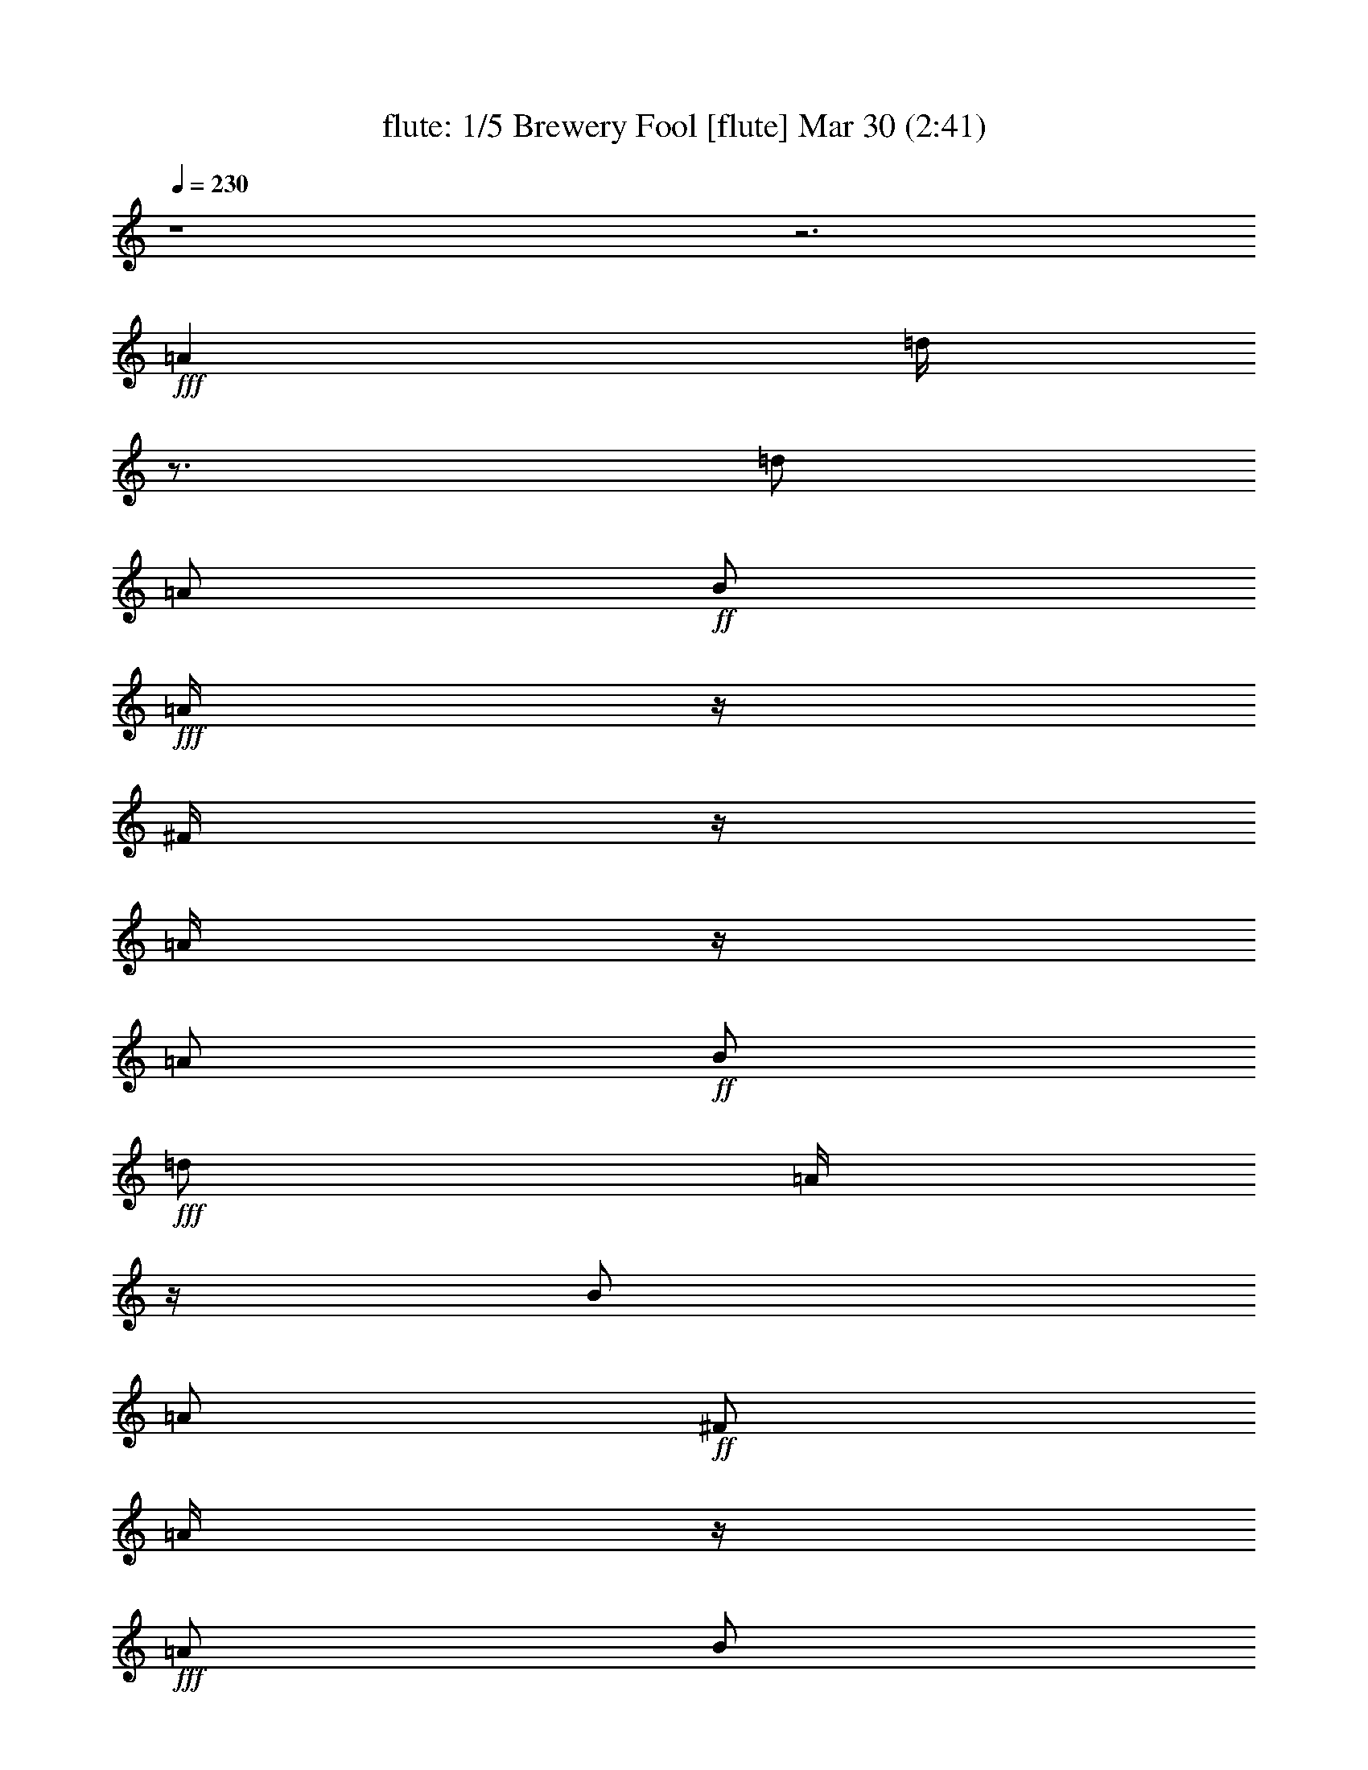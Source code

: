 %  Brewery Fool
%  conversion by morganfey
%  http://fefeconv.mirar.org/?filter_user=morganfey&view=all
%  30 Mar 4:21
%  using Firefern's ABC converter
%  
%  Artist: 
%  Mood: irish, toe-tapping
%  
%  Playing multipart files:
%    /play <filename> <part> sync
%  example:
%  pippin does:  /play weargreen 2 sync
%  samwise does: /play weargreen 3 sync
%  pippin does:  /playstart
%  
%  If you want to play a solo piece, skip the sync and it will start without /playstart.
%  
%  
%  Recommended solo or ensemble configurations (instrument/file):
%  quintet: flute/brewery_fool:1 - clarinet/brewery_fool:2 - harp/brewery_fool:3 - theorbo/brewery_fool:4 - drums/brewery_fool:5
%  

X:1
T: flute: 1/5 Brewery Fool [flute] Mar 30 (2:41)
Z: Transcribed by Firefern's ABC sequencer
%  Transcribed for Lord of the Rings Online playing
%  Transpose: 0 (0 octaves)
%  Tempo factor: 100%
L: 1/4
K: C
Q: 1/4=230
z4 z3
+fff+ =A
=d/4
z3/4
=d/2
=A/2
+ff+ B/2
+fff+ =A/4
z/4
^F/4
z/4
=A/4
z/4
=A/2
+ff+ B/2
+fff+ =d/2
=A/4
z/4
B/2
=A/2
+ff+ ^F/2
=A/4
z/4
+fff+ =A/2
B/2
=d/2
+ff+ e/2
+fff+ ^f
+ff+ e/2
=d/4
z/4
+fff+ B/2
e/4
z/4
e/4
z/4
=d/4
z/4
e/2
+ff+ =g/2
+fff+ ^f/2
+ff+ e/2
+fff+ =d/2
z/2
=d/2
=A/2
B/2
=A/4
z/4
^F/4
z/4
=A/4
z/4
=A/2
B/2
=d/2
=A/2
B/2
=A/2
^F/4
z/4
=A/4
z/4
=A/2
B/2
=d/2
e/2
^f/2
=d/4
z/4
e/2
^c/2
=d/2
B/4
z/4
=A/2
+ff+ ^F/2
+fff+ =D/2
z/2
=A3/4
z/4
=d/4
z3/4
=d/2
=A/2
+ff+ B/2
+fff+ =A/4
z/4
^F/4
z/4
=A/4
z/4
=A/2
+ff+ B/2
+fff+ =d/2
=A/4
z/4
B/2
=A/2
+ff+ ^F/2
=A/4
z/4
+fff+ =A/2
B/2
=d/2
+ff+ e/2
+fff+ ^f
+ff+ e/2
=d/4
z/4
+fff+ B/2
e/4
z/4
e/4
z/4
=d/4
z/4
e/2
+ff+ =g/2
+fff+ ^f/2
+ff+ e/2
+fff+ =d/2
z/2
=d/2
=A/2
B/2
=A/4
z/4
^F/4
z/4
=A/4
z/4
=A/2
B/2
=d/2
=A/2
B/2
=A/2
^F/4
z/4
=A/4
z/4
=A/2
B/2
=d/2
e/2
^f/2
=d/4
z/4
e/2
^c/2
=d/2
B/4
z/4
=A/2
+ff+ ^F/2
+fff+ =D/4
z3/4
^f/2
=g/2
=a/2
z/2
=a/2
=g/2
^f/2
+ff+ =g/2-
+fff+ [^f/4-=g/4]
^f/4
e/2
=d/4
z3/4
+ff+ =d/2
+fff+ =A/2
B/2
=A/2
^F/2
=A/4
z/4
=A/2
B/2
=d/2
+ff+ e/4
z/4
+fff+ ^f
+ff+ e/2
=d/4
z/4
+fff+ B/2
e/4
z/4
e/4
z/4
+ff+ =d/4
z/4
+fff+ e/2
+ff+ =g/2
^f/2
+f+ e/4
z/4
+fff+ =a/2
b/4
z/4
+ff+ =a/2
=g/4
z/4
^f/2
+f+ =g/2
+fff+ ^f/2
+ff+ e/2
=d/4
z3/4
=d/2
=A/2
B/2
+fff+ =A/4
z/4
+ff+ ^F/4
z/4
=A/4
z/4
+fff+ =A/2
B/2
=d/2
+ff+ e/2
+fff+ ^f/2
+ff+ =d/4
z/4
e/2
^c/2
+f+ =d/2
B/4
z/4
+fff+ =A/2
+ff+ ^F/2
=D/2
z/2
+fff+ =A3/4
z/4
=d/4
z3/4
=d/2
=A/2
+ff+ B/2
+fff+ =A/4
z/4
^F/4
z/4
=A/4
z/4
=A/2
+ff+ B/2
+fff+ =d/2
=A/4
z/4
B/2
=A/2
+ff+ ^F/2
=A/4
z/4
+fff+ =A/2
B/2
=d/2
+ff+ e/2
+fff+ ^f
+ff+ e/2
=d/4
z/4
+fff+ B/2
e/4
z/4
e/4
z/4
=d/4
z/4
e/2
+ff+ =g/2
+fff+ ^f/2
+ff+ e/2
+fff+ =d/2
z/2
=d/2
=A/2
B/2
=A/4
z/4
^F/4
z/4
=A/4
z/4
=A/2
B/2
=d/2
=A/2
B/2
=A/2
^F/4
z/4
=A/4
z/4
=A/2
B/2
=d/2
e/2
^f/2
=d/4
z/4
e/2
^c/2
=d/2
B/4
z/4
=A/2
+ff+ ^F/2
+fff+ =D/4
z7/4
=d/4
z3/4
=d/2
=A/2
+ff+ B/2
+fff+ =A/4
z/4
^F/4
z/4
=A/4
z/4
=A/2
+ff+ B/2
+fff+ =d/2
=A/4
z/4
B/2
=A/2
+ff+ ^F/2
=A/4
z/4
+fff+ =A/2
B/2
=d/2
+ff+ e/2
+fff+ ^f
+ff+ e/2
=d/4
z/4
+fff+ B/2
e/4
z/4
e/4
z/4
=d/4
z/4
e/2
+ff+ =g/2
+fff+ ^f/2
+ff+ e/2
+fff+ =d/2
z/2
=d/2
=A/2
B/2
=A/4
z/4
^F/4
z/4
=A/4
z/4
=A/2
B/2
=d/2
=A/2
B/2
=A/2
^F/4
z/4
=A/4
z/4
=A/2
B/2
=d/2
e/2
^f/2
=d/4
z/4
e/2
^c/2
=d/2
B/4
z/4
=A/2
+ff+ ^F/2
+fff+ =D/2
z/2
=A3/4
z/4
=d/4
z3/4
=d/2
=A/2
+ff+ B/2
+fff+ =A/4
z/4
^F/4
z/4
=A/4
z/4
=A/2
+ff+ B/2
+fff+ =d/2
=A/4
z/4
B/2
=A/2
+ff+ ^F/2
=A/4
z/4
+fff+ =A/2
B/2
=d/2
+ff+ e/2
+fff+ ^f
+ff+ e/2
=d/4
z/4
+fff+ B/2
e/4
z/4
e/4
z/4
=d/4
z/4
e/2
+ff+ =g/2
+fff+ ^f/2
+ff+ e/2
+fff+ =d/2
z/2
=d/2
=A/2
B/2
=A/4
z/4
^F/4
z/4
=A/4
z/4
=A/2
B/2
=d/2
=A/2
B/2
=A/2
^F/4
z/4
=A/4
z/4
=A/2
B/2
=d/2
e/2
^f/2
=d/4
z/4
e/2
^c/2
=d/2
B/4
z/4
=A/2
+ff+ ^F/2
+fff+ =D/4
z7/4
^f/4
z3/4
^f/4
+ff+ =g/2
+f+ ^f/4-
+ff+ [e/4-^f/4]
e3/4
=d/4
z3/4
+fff+ B
=A/2
z/2
B
=d/4
z3/4
^f/4
z3/4
^f/4
+ff+ =g/2
+f+ ^f/4-
+ff+ [e/4-^f/4]
e3/4
+fff+ =d/4
z3/4
^F/4
z/4
+f+ =G/2
+ff+ =A/2
B/2
+fff+ =d
z
^f/4
z3/4
^f/4
+ff+ =g/2
+f+ ^f/4-
+ff+ [e/4-^f/4]
e3/4
=d/4
z3/4
+fff+ B
+ff+ =A/2
z/2
+fff+ B
=d/2
z/2
^f/4
z3/4
+ff+ ^f/4
+f+ =g/2
+mf+ ^f/4
+f+ e
+ff+ =d/4
z3/4
^F/4
z/4
+f+ =G/2
+mf+ =A/2
+ff+ B/2
=d
z
+fff+ e/4
z3/4
+ff+ e/4
+mf+ =f/2
+f+ e/4-
[=d/4-e/4]
=d3/4
+ff+ =c/4
z3/4
^A/2
+mf+ =A/2
+ff+ =G/2
+f+ =A/2
^A/2
=A/2
=G/2
z/2
+fff+ e/4
z3/4
+ff+ e/4
=f/2
e/4-
[=d/4-e/4]
+f+ =d/2
z/4
+ff+ =c/4
z3/4
^A/4
z/4
+f+ =A/2
=G/2
+ff+ E/2
+mf+ =C3/4
z5/4
+fff+ b/4
z3/4
+ff+ =a/4
b/2
=a/4
+fff+ =g/4
z3/4
+ff+ e/4
=g/2
e/4
=d/2
z/2
B/4
+f+ =d/4
z/4
+mf+ B/4
+ff+ =A
=G/4
z3/4
E/4
z/4
+f+ =D/2
+ff+ E/2
+fff+ =G/2
+ff+ =A/2
=G/2
=A/2
B/2
+mf+ =d/2
+ff+ B/2
=d/2
e/2
=g3/4
z5/4
+fff+ =c'/4
z3/4
+ff+ =c'/4-
[=a/4-=c'/4]
+f+ =a/4
=d/4
+fff+ b/4
z3/4
+ff+ b/4-
[=g/4-b/4]
+f+ =g/4
=d/4
+ff+ =a/2
+f+ ^f/2-
[e/4-^f/4]
+mf+ e/4
+ff+ =d/2
+fff+ e
+ff+ ^f/2
z/2
+fff+ =c'/4
z3/4
+ff+ =c'/4-
[=a/4-=c'/4]
+f+ =a/4
=d/4
+fff+ b/4
z3/4
+ff+ b/4-
[=g/4-b/4]
+f+ =g/4
=d/4
+ff+ =a/2
+f+ ^f/2-
[e/4-^f/4]
+mf+ e/4
+ff+ =d/2
+fff+ e
+ff+ ^f/2
z/2
+fff+ =c'/4
z3/4
+ff+ =c'/4-
[=a/4-=c'/4]
+f+ =a/4
=d/4
+fff+ b/4
z3/4
+ff+ b/4-
[=g/4-b/4]
+f+ =g/4
=d/4
+ff+ =a/2
+f+ ^f/2-
[e/4-^f/4]
+mf+ e/4
+ff+ =d/2
e
^f
+fff+ =c'/4
z3/4
+ff+ =c'/4-
[=a/4-=c'/4]
+f+ =a/4
=d/4
+fff+ b/4
z3/4
+ff+ b/4-
[=g/4-b/4]
+f+ =g/4
=d/4
+ff+ =a/2
+f+ ^f/2-
[e/4-^f/4]
+mf+ e/4
+ff+ =d/2
+fff+ B
+ff+ =A3/4
z/4
+fff+ =d/4
z3/4
=d/2
=A/2
+ff+ B/2
+fff+ =A/4
z/4
^F/4
z/4
=A/4
z/4
=A/2
+ff+ B/2
+fff+ =d/2
=A/4
z/4
B/2
=A/2
+ff+ ^F/2
=A/4
z/4
+fff+ =A/2
B/2
=d/2
+ff+ e/2
+fff+ ^f
+ff+ e/2
=d/4
z/4
+fff+ B/2
e/4
z/4
e/4
z/4
=d/4
z/4
e/2
+ff+ =g/2
+fff+ ^f/2
+ff+ e/2
+fff+ =d/2
z/2
=d/2
=A/2
B/2
=A/4
z/4
^F/4
z/4
=A/4
z/4
=A/2
B/2
=d/2
=A/2
B/2
=A/2
^F/4
z/4
=A/4
z/4
=A/2
B/2
=d/2
e/2
^f/2
=d/4
z/4
e/2
^c/2
=d/2
B/4
z/4
=A/2
+ff+ ^F/2
+fff+ =D/2
z/2
=A3/4
z/4
=d/4
z3/4
=d/2
=A/2
+ff+ B/2
+fff+ =A/4
z/4
^F/4
z/4
=A/4
z/4
=A/2
+ff+ B/2
+fff+ =d/2
=A/4
z/4
B/2
=A/2
+ff+ ^F/2
=A/4
z/4
+fff+ =A/2
B/2
=d/2
+ff+ e/2
+fff+ ^f
+ff+ e/2
=d/4
z/4
+fff+ B/2
e/4
z/4
e/4
z/4
=d/4
z/4
e/2
+ff+ =g/2
+fff+ ^f/2
+ff+ e/2
+fff+ =d/2
z/2
=d/2
=A/2
B/2
=A/4
z/4
^F/4
z/4
=A/4
z/4
=A/2
B/2
=d/2
=A/2
B/2
=A/2
^F/4
z/4
=A/4
z/4
=A/2
B/2
=d/2
e/2
^f/2
=d/4
z/4
e/2
^c/2
=d/2
B/4
z/4
=A/2
+ff+ ^F/2
+fff+ =D/2
z/2
=A3/4
z/4
=d/4
z3/4
=d/2
=A/2
+ff+ B/2
+fff+ =A/4
z/4
^F/4
z/4
=A/4
z/4
=A/2
+ff+ B/2
+fff+ =d/2
=A/4
z/4
B/2
=A/2
+ff+ ^F/2
=A/4
z/4
+fff+ =A/2
B/2
=d/2
+ff+ e/2
+fff+ ^f
+ff+ e/2
=d/4
z/4
+fff+ B/2
e/4
z/4
e/4
z/4
=d/4
z/4
e/2
+ff+ =g/2
+fff+ ^f/2
+ff+ e/2
+fff+ =d/2
z/2
=d/2
=A/2
B/2
=A/4
z/4
^F/4
z/4
=A/4
z/4
=A/2
B/2
=d/2
=A/2
B/2
=A/2
^F/4
z/4
=A/4
z/4
=A/2
B/2
=d/2
e/2
^f/2
=d/4
z/4
e/2
^c/2
=d/2
B/4
z/4
=A/2
+ff+ ^F/2
+fff+ =D/4
z3/4
=A/2
z/2
=d/4
z3/4
=d/2
=A/2
+ff+ B/2
+fff+ =A/4
z/4
^F/4
z/4
=A/4
z/4
=A/2
+ff+ B/2
+fff+ =d/2
=A/4
z/4
B/2
=A/2
+ff+ ^F/2
=A/4
z/4
+fff+ =A/2
B/2
=d/2
+ff+ e/2
+fff+ ^f
+ff+ e/2
=d/4
z/4
+fff+ B/2
e/4
z/4
e/4
z/4
=d/4
z/4
e/2
+ff+ =g/2
+fff+ ^f/2
+ff+ e/2
+fff+ =d/2
z/2
=d/2
=A/2
B/2
=A/4
z/4
^F/4
z/4
=A/4
z/4
=A/2
B/2
=d/2
=A/2
B/2
=A/2
^F/4
z/4
=A/4
z/4
=A/2
B/2
=d/2
e/2
^f/2
=d/4
z/4
e/2
^c/2
=d/2
B/4
z/4
=A/2
+ff+ ^F/2
+fff+ =D/2
z/2
=A3/4
z/4
=d/4
z3/4
=d/2
=A/2
+ff+ B/2
+fff+ =A/4
z/4
^F/4
z/4
=A/4
z/4
=A/2
+ff+ B/2
+fff+ =d/2
=A/4
z/4
B/2
=A/2
+ff+ ^F/2
=A/4
z/4
+fff+ =A/2
B/2
=d/2
+ff+ e/2
+fff+ ^f
+ff+ e/2
=d/4
z/4
+fff+ B/2
e/4
z/4
e/4
z/4
=d/4
z/4
e/2
+ff+ =g/2
+fff+ ^f/2
+ff+ e/2
+fff+ =d/2
z/2
=d/2
=A/2
B/2
=A/4
z/4
^F/4
z/4
=A/4
z/4
=A/2
B/2
=d/2
=A/2
B/2
=A/2
^F/4
z/4
=A/4
z/4
=A/2
B/2
=d/2
e/2
^f/2
=d/4
z/4
e/2
^c/2
=d/2
B/4
z/4
=A/2
+ff+ ^F/2
+fff+ =D/4
z3/4
^f/2
=g/2
=a/2
z/2
=a/2
=g/2
^f/2
+ff+ =g/2-
+fff+ [^f/4-=g/4]
^f/4
e/2
=d/4
z3/4
+ff+ =d/2
+fff+ =A/2
B/2
=A/2
^F/2
=A/4
z/4
=A/2
B/2
=d/2
+ff+ e/4
z/4
+fff+ ^f
+ff+ e/2
=d/4
z/4
+fff+ B/2
e/4
z/4
e/4
z/4
+ff+ =d/4
z/4
+fff+ e/2
+ff+ =g/2
^f/2
+f+ e/4
z/4
+fff+ =a/2
b/4
z/4
+ff+ =a/2
=g/4
z/4
^f/2
+f+ =g/2
+fff+ ^f/2
+ff+ e/2
=d/4
z3/4
=d/2
=A/2
B/2
+fff+ =A/4
z/4
+ff+ ^F/4
z/4
=A/4
z/4
+fff+ =A/2
B/2
=d/2
+ff+ e/2
+fff+ ^f/2
+ff+ =d/4
z/4
e/2
^c/2
+f+ =d/2
B/4
z/4
+fff+ =A/2
+ff+ ^F/2
=D/2
z3/2
+fff+ =d/4
z3/4
=d/2
=A/2
+ff+ B/2
+fff+ =A/4
z/4
^F/4
z/4
=A/4
z/4
=A/2
+ff+ B/2
+fff+ =d/2
=A/4
z/4
B/2
=A/2
+ff+ ^F/2
=A/4
z/4
+fff+ =A/2
B/2
=d/2
+ff+ e/2
+fff+ ^f
+ff+ e/2
=d/4
z/4
+fff+ B/2
e/4
z/4
e/4
z/4
=d/4
z/4
e/2
+ff+ =g/2
+fff+ ^f/2
+ff+ e/2
+fff+ =d/2
z/2
=d/2
=A/2
B/2
=A/4
z/4
^F/4
z/4
=A/4
z/4
=A/2
B/2
=d/2
=A/2
B/2
=A/2
^F/4
z/4
=A/4
z/4
=A/2
B/2
=d/2
e/2
^f/2
=d/4
z/4
e/2
^c/2
=d/2
B/4
z/4
=A/2
+ff+ ^F/2
+fff+ =D/2
z3/2
=d/4
z3/4
=d/2
=A/2
+ff+ B/2
+fff+ =A/4
z/4
^F/4
z/4
=A/4
z/4
=A/2
+ff+ B/2
+fff+ =d/2
=A/4
z/4
B/2
=A/2
+ff+ ^F/2
=A/4
z/4
+fff+ =A/2
B/2
=d/2
+ff+ e/2
+fff+ ^f
+ff+ e/2
=d/4
z/4
+fff+ B/2
e/4
z/4
e/4
z/4
=d/4
z/4
e/2
+ff+ =g/2
+fff+ ^f/2
+ff+ e/2
+fff+ =d/2
z/2
=d/2
=A/2
B/2
=A/4
z/4
^F/4
z/4
=A/4
z/4
=A/2
B/2
=d/2
=A/2
B/2
=A/2
^F/4
z/4
=A/4
z/4
=A/2
B/2
=d/2
e/2
^f/2
=d/4
z/4
e/2
^c/2
=d/2
B/4
z/4
=A/2
+ff+ ^F/2
+fff+ =D/2
z3/2
=d/4
z3/4
=d/2
=A/2
+ff+ B/2
+fff+ =A/4
z/4
^F/4
z/4
=A/4
z/4
=A/2
+ff+ B/2
+fff+ =d/2
=A/4
z/4
B/2
=A/2
+ff+ ^F/2
=A/4
z/4
+fff+ =A/2
B/2
=d/2
+ff+ e/2
+fff+ ^f
+ff+ e/2
=d/4
z/4
+fff+ B/2
e/4
z/4
e/4
z/4
=d/4
z/4
e/2
+ff+ =g/2
+fff+ ^f/2
+ff+ e/2
+fff+ =d/2
z/2
=d/2
=A/2
B/2
=A/4
z/4
^F/4
z/4
=A/4
z/4
=A/2
B/2
=d/2
=A/2
B/2
=A/2
^F/4
z/4
=A/4
z/4
=A/2
B/2
=d/2
e/2
^f/2
=d/4
z/4
e/2
^c/2
=d/2
B/4
z/4
=A/2
+ff+ ^F/2
+fff+ =D/2
z3/2
=d/4
z3/4
=d/2
=A/2
+ff+ B/2
+fff+ =A/4
z/4
^F/4
z/4
=A/4
z/4
=A/2
+ff+ B/2
+fff+ =d/2
=A/4
z/4
B/2
=A/2
+ff+ ^F/2
=A/4
z/4
+fff+ =A/2
B/2
=d/2
+ff+ e/2
+fff+ ^f
+ff+ e/2
=d/4
z/4
+fff+ B/2
e/4
z/4
e/4
z/4
=d/4
z/4
e/2
+ff+ =g/2
+fff+ ^f/2
+ff+ e/2
+fff+ =d/2
z/2
=d/2
=A/2
B/2
=A/4
z/4
^F/4
z/4
=A/4
z/4
=A/2
B/2
=d/2
=A/2
B/2
=A/2
^F/4
z/4
=A/4
z/4
=A/2
B/2
=d/2
e/2
^f/2
=d/4
z/4
e/2
^c/2
=d/2
B/4
z/4
=A/2
+ff+ ^F/2
+fff+ =D/2


X:2
T: clarinet: 2/5 Brewery Fool [clarinet] Mar 30 (2:41)
Z: Transcribed by Firefern's ABC sequencer
%  Transcribed for Lord of the Rings Online playing
%  Transpose: 0 (0 octaves)
%  Tempo factor: 100%
L: 1/4
K: C
Q: 1/4=230
z4 z3
+ff+ =A,
+f+ =D/4
z3/4
=D/2
=A,/2
+mf+ B,/2
=A,/4
z/4
+f+ ^F,/4
z/4
=A,/4
z/4
+ff+ =A,/2
+mf+ B,/2
+ff+ =D/2
+mf+ =A,/4
z/4
+f+ B,/2
+mf+ =A,/2
^F,/2
=A,/4
z/4
+ff+ =A,/2
+f+ B,/2
=D/2
+mf+ E/2
+f+ ^F
+mf+ E/2
=D/4
z/4
B,/2
+f+ E/4
z/4
+mf+ E/4
z/4
=D/4
z/4
+f+ E/2
+mf+ =G/2
^F/2
E/2
+f+ =D/2
z/2
+mf+ =D/2
+f+ =A,/2
B,/2
=A,/4
z/4
^F,/4
z/4
+mf+ =A,/4
z/4
+ff+ =A,/2
+mf+ B,/2
+ff+ =D/2
+f+ =A,/2
B,/2
+mf+ =A,/2
^F,/4
z/4
+f+ =A,/4
z/4
=A,/2
B,/2
=D/2
E/2
+ff+ ^F/2
+mf+ =D/4
z/4
E/2
+f+ ^C/2
+mf+ =D/2
+f+ B,/4
z/4
=A,/2
+mf+ ^F,/2
+f+ =D,/2
z/2
+ff+ =A,/2
z/2
+f+ =D/4
z3/4
=D/2
=A,/2
+mf+ B,/2
=A,/4
z/4
+f+ ^F,/4
z/4
=A,/4
z/4
+ff+ =A,/2
+mf+ B,/2
+ff+ =D/2
+mf+ =A,/4
z/4
+f+ B,/2
+mf+ =A,/2
^F,/2
=A,/4
z/4
+ff+ =A,/2
+f+ B,/2
=D/2
+mf+ E/2
+f+ ^F
+mf+ E/2
=D/4
z/4
B,/2
+f+ E/4
z/4
+mf+ E/4
z/4
=D/4
z/4
+f+ E/2
+mf+ =G/2
^F/2
E/2
+f+ =D/2
z/2
+mf+ =D/2
+f+ =A,/2
B,/2
=A,/4
z/4
^F,/4
z/4
+mf+ =A,/4
z/4
+ff+ =A,/2
+mf+ B,/2
+ff+ =D/2
+f+ =A,/2
B,/2
+mf+ =A,/2
^F,/4
z/4
+f+ =A,/4
z/4
=A,/2
B,/2
=D/2
E/2
+ff+ ^F/2
+mf+ =D/4
z/4
E/2
+f+ ^C/2
+mf+ =D/2
+f+ B,/4
z/4
=A,/2
+mf+ ^F,/2
+f+ =D,/4
z3/4
+ff+ ^F/2
+f+ =G/2
+ff+ =A/2
z/2
+f+ =A/2
=G/2
+ff+ ^F/2
+mf+ =G/2-
+f+ [^F/4-=G/4]
^F/4
+mf+ E/2
+f+ =D/4
z3/4
+mf+ =D/2
+f+ =A,/2
+mf+ B,/2
=A,/2
+f+ ^F,/2
=A,/4
z/4
=A,/2
+mf+ B,/2
+f+ =D/2
+mf+ E/4
z/4
+f+ ^F
+mf+ E/2
=D/4
z/4
+f+ B,/2
E/4
z/4
E/4
z/4
+mf+ =D/4
z/4
+f+ E/2
+mf+ =G/2
^F/2
+mp+ E/4
z/4
+mf+ =A/2
+f+ B/4
z/4
+mf+ =A/2
=G/4
z/4
^F/2
+p+ =G/2
+mf+ ^F/2
+mp+ E/2
+mf+ =D/4
z3/4
=D/2
=A,/2
B,/2
=A,/4
z/4
^F,/4
z/4
=A,/4
z/4
=A,/2
B,/2
+f+ =D/2
+mf+ E/2
+f+ ^F/2
+mp+ =D/4
z/4
+mf+ E/2
+mp+ ^C/2
=D/2
B,/4
z/4
+mf+ =A,/2
^F,/2
=D,/2
z/2
+f+ =A,3/4
z/4
=D/4
z3/4
=D/2
=A,/2
+mf+ B,/2
=A,/4
z/4
+f+ ^F,/4
z/4
=A,/4
z/4
+ff+ =A,/2
+mf+ B,/2
+ff+ =D/2
+mf+ =A,/4
z/4
+f+ B,/2
+mf+ =A,/2
^F,/2
=A,/4
z/4
+ff+ =A,/2
+f+ B,/2
=D/2
+mf+ E/2
+f+ ^F
+mf+ E/2
=D/4
z/4
B,/2
+f+ E/4
z/4
+mf+ E/4
z/4
=D/4
z/4
+f+ E/2
+mf+ =G/2
^F/2
E/2
+f+ =D/2
z/2
+mf+ =D/2
+f+ =A,/2
B,/2
=A,/4
z/4
^F,/4
z/4
+mf+ =A,/4
z/4
+ff+ =A,/2
+mf+ B,/2
+ff+ =D/2
+f+ =A,/2
B,/2
+mf+ =A,/2
^F,/4
z/4
+f+ =A,/4
z/4
=A,/2
B,/2
=D/2
E/2
+ff+ ^F/2
+mf+ =D/4
z/4
E/2
+f+ ^C/2
+mf+ =D/2
+f+ B,/4
z/4
=A,/2
+mf+ ^F,/2
+f+ =D,/4
z3/4
=A,
^F/4
z3/4
+ff+ ^F/2
+mf+ =D/2
+f+ E/2
+mf+ =D/4
z/4
B,/4
z/4
=D/4
z/4
+f+ =D/2
E/2
^F/2
+mf+ =D/2
+f+ E/2
+mf+ =D/4
z/4
B,/2
+f+ =D/4
z/4
=D/4
z/4
+ff+ E/2
+f+ ^F/2
=G/4
z/4
=A
=G/2
^F/2
+mf+ E/2
+f+ =G/4
z/4
=G/4
z/4
^F/4
z/4
=G/4
z/4
B/2
+mf+ =A/2
=G/2
+ff+ ^F/2
z/2
^F/2
+mf+ =D/2
+f+ E/2
+mf+ =D/4
z/4
B,/2
=D/4
z/4
+f+ =D/2
E/2
^F/2
+mf+ =D/2
E/2
=D/4
z/4
+f+ B,/4
z/4
+mf+ =D/4
z/4
+f+ =D/2
+ff+ E/2
+f+ ^F/2-
[^F/4=G/4-]
=G/4
=A/2
+ff+ ^F/2
+f+ =G/2
E/2
+mf+ ^F/2
=G/2
+f+ ^F/2
E/2
^F/2
z/2
=A,
^F/4
z3/4
+ff+ ^F/2
+mf+ =D/2
+f+ E/2
+mf+ =D/4
z/4
B,/4
z/4
=D/4
z/4
+f+ =D/2
E/2
^F/2
+mf+ =D/2
+f+ E/2
+mf+ =D/4
z/4
B,/2
+f+ =D/4
z/4
=D/4
z/4
+ff+ E/2
+f+ ^F/2
=G/4
z/4
=A
=G/2
^F/2
+mf+ E/2
+f+ =G/4
z/4
=G/4
z/4
^F/4
z/4
=G/4
z/4
B/2
+mf+ =A/2
=G/2
+ff+ ^F/2
z/2
^F/2
+mf+ =D/2
+f+ E/2
+mf+ =D/4
z/4
B,/2
=D/4
z/4
+f+ =D/2
E/2
^F/2
+mf+ =D/2
E/2
=D/4
z/4
+f+ B,/4
z/4
+mf+ =D/4
z/4
+f+ =D/2
+ff+ E/2
+f+ ^F/2-
[^F/4=G/4-]
=G/4
=A/2
+ff+ ^F/2
+f+ =G/2
E/2
+mf+ ^F/2
=G/2
+f+ ^F/2
E/2
^F/2
z3/2
+ff+ [=D,/2^F,/2=A,/2]
z4 z4 z4 z5/4
[=G,/4-=C/4-]
[E,5/4-=G,5/4=C5/4]
+f+ E,/4
z/2
+ff+ [=D,3/4^F,3/4=A,3/4]
z4 z4 z4 z5/4
[=D,3/2^F,3/2=A,3/2]
z/2
+f+ [E,/2-=G,/2=C/2]
E,/4
z4 z4 z4 z5/4
[E,3/2=G,3/2=C3/2]
z/2
+ff+ [=D,/2-=G,/2B,/2]
=D,/4
z4 z4 z4 z13/4
[=D,3/4^F,3/4=A,3/4]
z4 z5/4
[E,3/2-=G,3/2=C3/2]
E,/4
z/4
[=D,3/4^F,3/4=A,3/4]
z4 z5/4
+f+ [E,5/4=G,5/4=C5/4]
z3/4
+ff+ [=D,/2^F,/2=A,/2]
z3/2
[E,5/4-=G,5/4=C5/4]
+f+ E,/4
z/2
+ff+ [=D,/2^F,/2=A,/2]
z3/2
+f+ [E,5/4-=G,5/4=C5/4-]
[E,/4=C/4]
z/2
+ff+ [=D,/2^F,/2=A,/2]
z3/2
+f+ [E,5/4-=G,5/4=C5/4]
E,/4
z/2
+ff+ [=D,/2^F,/2=A,/2]
z7/2
+f+ =D/4
z3/4
=D/2
=A,/2
+mf+ B,/2
=A,/4
z/4
+f+ ^F,/4
z/4
=A,/4
z/4
+ff+ =A,/2
+mf+ B,/2
+ff+ =D/2
+mf+ =A,/4
z/4
+f+ B,/2
+mf+ =A,/2
^F,/2
=A,/4
z/4
+ff+ =A,/2
+f+ B,/2
=D/2
+mf+ E/2
+f+ ^F
+mf+ E/2
=D/4
z/4
B,/2
+f+ E/4
z/4
+mf+ E/4
z/4
=D/4
z/4
+f+ E/2
+mf+ =G/2
^F/2
E/2
+f+ =D/2
z/2
+mf+ =D/2
+f+ =A,/2
B,/2
=A,/4
z/4
^F,/4
z/4
+mf+ =A,/4
z/4
+ff+ =A,/2
+mf+ B,/2
+ff+ =D/2
+f+ =A,/2
B,/2
+mf+ =A,/2
^F,/4
z/4
+f+ =A,/4
z/4
=A,/2
B,/2
=D/2
E/2
+ff+ ^F/2
+mf+ =D/4
z/4
E/2
+f+ ^C/2
+mf+ =D/2
+f+ B,/4
z/4
=A,/2
+mf+ ^F,/2
+f+ =D,/4
z3/4
+ff+ =A,/2
z/2
+f+ =D/4
z3/4
=D/2
=A,/2
+mf+ B,/2
=A,/4
z/4
+f+ ^F,/4
z/4
=A,/4
z/4
+ff+ =A,/2
+mf+ B,/2
+ff+ =D/2
+mf+ =A,/4
z/4
+f+ B,/2
+mf+ =A,/2
^F,/2
=A,/4
z/4
+ff+ =A,/2
+f+ B,/2
=D/2
+mf+ E/2
+f+ ^F
+mf+ E/2
=D/4
z/4
B,/2
+f+ E/4
z/4
+mf+ E/4
z/4
=D/4
z/4
+f+ E/2
+mf+ =G/2
^F/2
E/2
+f+ =D/2
z/2
+mf+ =D/2
+f+ =A,/2
B,/2
=A,/4
z/4
^F,/4
z/4
+mf+ =A,/4
z/4
+ff+ =A,/2
+mf+ B,/2
+ff+ =D/2
+f+ =A,/2
B,/2
+mf+ =A,/2
^F,/4
z/4
+f+ =A,/4
z/4
=A,/2
B,/2
=D/2
E/2
+ff+ ^F/2
+mf+ =D/4
z/4
E/2
+f+ ^C/2
+mf+ =D/2
+f+ B,/4
z/4
=A,/2
+mf+ ^F,/2
+f+ =D,/4
z3/4
+ff+ =A,/2
z/2
+f+ ^F/4
z3/4
+ff+ ^F/2
+mf+ =D/2
+f+ E/2
+mf+ =D/4
z/4
B,/4
z/4
=D/4
z/4
+f+ =D/2
E/2
^F/2
+mf+ =D/2
+f+ E/2
+mf+ =D/4
z/4
B,/2
+f+ =D/4
z/4
=D/4
z/4
+ff+ E/2
+f+ ^F/2
=G/4
z/4
=A
=G/2
^F/2
+mf+ E/2
+f+ =G/4
z/4
=G/4
z/4
^F/4
z/4
=G/4
z/4
B/2
+mf+ =A/2
=G/2
+ff+ ^F/2
z/2
^F/2
+mf+ =D/2
+f+ E/2
+mf+ =D/4
z/4
B,/2
=D/4
z/4
+f+ =D/2
E/2
^F/2
+mf+ =D/2
E/2
=D/4
z/4
+f+ B,/4
z/4
+mf+ =D/4
z/4
+f+ =D/2
+ff+ E/2
+f+ ^F/2-
[^F/4=G/4-]
=G/4
=A/2
+ff+ ^F/2
+f+ =G/2
E/2
+mf+ ^F/2
=G/2
+f+ ^F/2
E/2
^F/2
z3/2
^F/4
z3/4
+ff+ ^F/2
+mf+ =D/2
+f+ E/2
+mf+ =D/4
z/4
B,/4
z/4
=D/4
z/4
+f+ =D/2
E/2
^F/2
+mf+ =D/2
+f+ E/2
+mf+ =D/4
z/4
B,/2
+f+ =D/4
z/4
=D/4
z/4
+ff+ E/2
+f+ ^F/2
=G/4
z/4
=A
=G/2
^F/2
+mf+ E/2
+f+ =G/4
z/4
=G/4
z/4
^F/4
z/4
=G/4
z/4
B/2
+mf+ =A/2
=G/2
+ff+ ^F/2
z/2
^F/2
+mf+ =D/2
+f+ E/2
+mf+ =D/4
z/4
B,/2
=D/4
z/4
+f+ =D/2
E/2
^F/2
+mf+ =D/2
E/2
=D/4
z/4
+f+ B,/4
z/4
+mf+ =D/4
z/4
+f+ =D/2
+ff+ E/2
+f+ ^F/2-
[^F/4=G/4-]
=G/4
=A/2
+ff+ ^F/2
+f+ =G/2
E/2
+mf+ ^F/2
=G/2
+f+ ^F/2
E/2
^F/2
z3/2
^F/4
z3/4
+ff+ ^F/2
+mf+ =D/2
+f+ E/2
+mf+ =D/4
z/4
B,/4
z/4
=D/4
z/4
+f+ =D/2
E/2
^F/2
+mf+ =D/2
+f+ E/2
+mf+ =D/4
z/4
B,/2
+f+ =D/4
z/4
=D/4
z/4
+ff+ E/2
+f+ ^F/2
=G/4
z/4
=A
=G/2
^F/2
+mf+ E/2
+f+ =G/4
z/4
=G/4
z/4
^F/4
z/4
=G/4
z/4
B/2
+mf+ =A/2
=G/2
+ff+ ^F/2
z/2
^F/2
+mf+ =D/2
+f+ E/2
+mf+ =D/4
z/4
B,/2
=D/4
z/4
+f+ =D/2
E/2
^F/2
+mf+ =D/2
E/2
=D/4
z/4
+f+ B,/4
z/4
+mf+ =D/4
z/4
+f+ =D/2
+ff+ E/2
+f+ ^F/2-
[^F/4=G/4-]
=G/4
=A/2
+ff+ ^F/2
+f+ =G/2
E/2
+mf+ ^F/2
=G/2
+f+ ^F/2
E/2
^F/2
z/2
^F/2
+ff+ =G/2
=A/2
z/2
+f+ =A/2
=G/2
+ff+ ^F/2
+mf+ =G/2-
+f+ [^F/4-=G/4]
^F/4
+mf+ E/2
+f+ =D/4
z3/4
+mf+ =D/2
+f+ =A,/2
+mf+ B,/2
=A,/2
+f+ ^F,/2
=A,/4
z/4
=A,/2
+mf+ B,/2
+f+ =D/2
+mf+ E/4
z/4
+f+ ^F
+mf+ E/2
=D/4
z/4
+f+ B,/2
E/4
z/4
E/4
z/4
+mf+ =D/4
z/4
+f+ E/2
+mf+ =G/2
^F/2
+mp+ E/4
z/4
+mf+ =A/2
+f+ B/4
z/4
+mf+ =A/2
=G/4
z/4
^F/2
+p+ =G/2
+mf+ ^F/2
+mp+ E/2
+mf+ =D/4
z3/4
=D/2
=A,/2
B,/2
=A,/4
z/4
^F,/4
z/4
=A,/4
z/4
=A,/2
B,/2
+f+ =D/2
+mf+ E/2
+f+ ^F/2
+mp+ =D/4
z/4
+mf+ E/2
+mp+ ^C/2
=D/2
B,/4
z/4
+mf+ =A,/2
^F,/2
=D,
z
+f+ =D/4
z3/4
=D/2
=A,/2
+mf+ B,/2
=A,/4
z/4
+f+ ^F,/4
z/4
=A,/4
z/4
+ff+ =A,/2
+mf+ B,/2
+ff+ =D/2
+mf+ =A,/4
z/4
+f+ B,/2
+mf+ =A,/2
^F,/2
=A,/4
z/4
+ff+ =A,/2
+f+ B,/2
=D/2
+mf+ E/2
+f+ ^F
+mf+ E/2
=D/4
z/4
B,/2
+f+ E/4
z/4
+mf+ E/4
z/4
=D/4
z/4
+f+ E/2
+mf+ =G/2
^F/2
E/2
+f+ =D/2
z/2
+mf+ =D/2
+f+ =A,/2
B,/2
=A,/4
z/4
^F,/4
z/4
+mf+ =A,/4
z/4
+ff+ =A,/2
+mf+ B,/2
+ff+ =D/2
+f+ =A,/2
B,/2
+mf+ =A,/2
^F,/4
z/4
+f+ =A,/4
z/4
=A,/2
B,/2
=D/2
E/2
+ff+ ^F/2
+mf+ =D/4
z/4
E/2
+f+ ^C/2
+mf+ =D/2
+f+ B,/4
z/4
=A,/2
+mf+ ^F,/2
+f+ =D,/4
z3/4
+ff+ =A,/2
z/2
+f+ ^F/4
z3/4
+ff+ ^F/2
+mf+ =D/2
+f+ E/2
+mf+ =D/4
z/4
B,/4
z/4
=D/4
z/4
+f+ =D/2
E/2
^F/2
+mf+ =D/2
+f+ E/2
+mf+ =D/4
z/4
B,/2
+f+ =D/4
z/4
=D/4
z/4
+ff+ E/2
+f+ ^F/2
=G/4
z/4
=A
=G/2
^F/2
+mf+ E/2
+f+ =G/4
z/4
=G/4
z/4
^F/4
z/4
=G/4
z/4
B/2
+mf+ =A/2
=G/2
+ff+ ^F/2
z/2
^F/2
+mf+ =D/2
+f+ E/2
+mf+ =D/4
z/4
B,/2
=D/4
z/4
+f+ =D/2
E/2
^F/2
+mf+ =D/2
E/2
=D/4
z/4
+f+ B,/4
z/4
+mf+ =D/4
z/4
+f+ =D/2
+ff+ E/2
+f+ ^F/2-
[^F/4=G/4-]
=G/4
=A/2
+ff+ ^F/2
+f+ =G/2
E/2
+mf+ ^F/2
=G/2
+f+ ^F/2
E/2
^F/2
z3/2
^F/4
z3/4
+ff+ ^F/2
+mf+ =D/2
+f+ E/2
+mf+ =D/4
z/4
B,/4
z/4
=D/4
z/4
+f+ =D/2
E/2
^F/2
+mf+ =D/2
+f+ E/2
+mf+ =D/4
z/4
B,/2
+f+ =D/4
z/4
=D/4
z/4
+ff+ E/2
+f+ ^F/2
=G/4
z/4
=A
=G/2
^F/2
+mf+ E/2
+f+ =G/4
z/4
=G/4
z/4
^F/4
z/4
=G/4
z/4
B/2
+mf+ =A/2
=G/2
+ff+ ^F/2
z/2
^F/2
+mf+ =D/2
+f+ E/2
+mf+ =D/4
z/4
B,/2
=D/4
z/4
+f+ =D/2
E/2
^F/2
+mf+ =D/2
E/2
=D/4
z/4
+f+ B,/4
z/4
+mf+ =D/4
z/4
+f+ =D/2
+ff+ E/2
+f+ ^F/2-
[^F/4=G/4-]
=G/4
=A/2
+ff+ ^F/2
+f+ =G/2
E/2
+mf+ ^F/2
=G/2
+f+ ^F/2
E/2
^F/2
z3/2
^F/4
z3/4
+ff+ ^F/2
+mf+ =D/2
+f+ E/2
+mf+ =D/4
z/4
B,/4
z/4
=D/4
z/4
+f+ =D/2
E/2
^F/2
+mf+ =D/2
+f+ E/2
+mf+ =D/4
z/4
B,/2
+f+ =D/4
z/4
=D/4
z/4
+ff+ E/2
+f+ ^F/2
=G/4
z/4
=A
=G/2
^F/2
+mf+ E/2
+f+ =G/4
z/4
=G/4
z/4
^F/4
z/4
=G/4
z/4
B/2
+mf+ =A/2
=G/2
+ff+ ^F/2
z/2
^F/2
+mf+ =D/2
+f+ E/2
+mf+ =D/4
z/4
B,/2
=D/4
z/4
+f+ =D/2
E/2
^F/2
+mf+ =D/2
E/2
=D/4
z/4
+f+ B,/4
z/4
+mf+ =D/4
z/4
+f+ =D/2
+ff+ E/2
+f+ ^F/2-
[^F/4=G/4-]
=G/4
=A/2
+ff+ ^F/2
+f+ =G/2
E/2
+mf+ ^F/2
=G/2
+f+ ^F/2
E/2
^F/2


X:3
T: harp: 3/5 Brewery Fool [harp] Mar 30 (2:41)
Z: Transcribed by Firefern's ABC sequencer
%  Transcribed for Lord of the Rings Online playing
%  Transpose: 0 (0 octaves)
%  Tempo factor: 100%
L: 1/4
K: C
Q: 1/4=230
z4 z4
+mf+ [=d-^f-=a-]
+f+ [=D/2^F/2=A/2=d/2-^f/2-=a/2-]
+mf+ [=d3/2-^f3/2-=a3/2-]
+f+ [=D/2^F/2=A/2-=d/2-^f/2-=a/2-]
[=A/4=d/4-^f/4-=a/4-]
+mf+ [=d5/4-^f5/4-=a5/4-]
+f+ [=D/2^F/2=A/2-=d/2-^f/2-=a/2-]
[=A/4=d/4-^f/4-=a/4-]
+mf+ [=d5/4-^f5/4-=a5/4-]
+f+ [=D/2^F/2=A/2=d/2^f/2=a/2]
z/2
[=d-=g-b-]
[=D3/4=G3/4B3/4=d3/4-=g3/4-b3/4-]
[=d-=gb-]
+mf+ [=d/4b/4]
+f+ [=D/4-=G/4B/4-]
+mf+ [=D/4B/4]
z/2
+f+ [^c-e-=a-]
[^C/2E/2-=A/2-^c/2-e/2-=a/2-]
[E/4=A/4^c/4-e/4-=a/4-]
[^c-e-=a]
[^c/4e/4-]
[^C/4-E/4-=A/4-e/4]
[^C/2E/2=A/2]
z/4
[=d-^f-=a-]
[=D3/4^F3/4=A3/4=d3/4-^f3/4-=a3/4-]
[=d5/4-^f5/4-=a5/4-]
[=D3/4^F3/4=A3/4=d3/4-^f3/4-=a3/4-]
[=d5/4-^f5/4-=a5/4-]
[=D3/4^F3/4=A3/4=d3/4-^f3/4-=a3/4-]
[=d5/4-^f5/4-=a5/4-]
[=D/4-^F/4-=A/4-=d/4^f/4=a/4]
+mf+ [=D/4^F/4=A/4]
z/2
+f+ [=d-^f-=a-]
[=D/2^F/2=A/2=d/2-^f/2=a/2-]
[=d/4=a/4]
z/4
[=d-=g-b-]
[=D/4-=G/4-B/4-=d/4-=g/4b/4-]
[=D/4=G/4-B/4=d/4b/4]
=G/4
z/4
[^ce-=a-]
[E/2=A/2^c/2e/2=a/2]
z/2
[=d^f=a]
[^F/2=A/2=d/2]
z/2
+mf+ [=d-^f-=a-]
+f+ [=D/2^F/2=A/2=d/2-^f/2-=a/2-]
+mf+ [=d3/2-^f3/2-=a3/2-]
+f+ [=D/2^F/2=A/2-=d/2-^f/2-=a/2-]
[=A/4=d/4-^f/4-=a/4-]
+mf+ [=d5/4-^f5/4-=a5/4-]
+f+ [=D/2^F/2=A/2-=d/2-^f/2-=a/2-]
[=A/4=d/4-^f/4-=a/4-]
+mf+ [=d5/4-^f5/4-=a5/4-]
+f+ [=D/2^F/2=A/2=d/2^f/2=a/2]
z/2
[=d-=g-b-]
[=D3/4=G3/4B3/4=d3/4-=g3/4-b3/4-]
[=d-=gb-]
+mf+ [=d/4b/4]
+f+ [=D/4-=G/4B/4-]
+mf+ [=D/4B/4]
z/2
+f+ [^c-e-=a-]
[^C/2E/2-=A/2-^c/2-e/2-=a/2-]
[E/4=A/4^c/4-e/4-=a/4-]
[^c-e-=a]
[^c/4e/4-]
[^C/4-E/4-=A/4-e/4]
[^C/2E/2=A/2]
z/4
[=d-^f-=a-]
[=D3/4^F3/4=A3/4=d3/4-^f3/4-=a3/4-]
[=d5/4-^f5/4-=a5/4-]
[=D3/4^F3/4=A3/4=d3/4-^f3/4-=a3/4-]
[=d5/4-^f5/4-=a5/4-]
[=D3/4^F3/4=A3/4=d3/4-^f3/4-=a3/4-]
[=d5/4-^f5/4-=a5/4-]
[=D/4-^F/4-=A/4-=d/4^f/4=a/4]
+mf+ [=D/4^F/4=A/4]
z/2
+f+ [=d-^f-=a-]
[=D/2^F/2=A/2=d/2-^f/2=a/2-]
[=d/4=a/4]
z/4
[=d-=g-b-]
[=D/4-=G/4-B/4-=d/4-=g/4b/4-]
[=D/4=G/4-B/4=d/4b/4]
=G/4
z/4
[^ce-=a-]
[E/2=A/2^c/2e/2=a/2]
z/2
[=d^f=a]
[^F/2=A/2=d/2]
z/2
+mf+ [=d-^f-=a-]
+f+ [=D/2^F/2=A/2=d/2-^f/2-=a/2-]
+mf+ [=d3/2-^f3/2-=a3/2-]
+f+ [=D/2^F/2=A/2-=d/2-^f/2-=a/2-]
[=A/4=d/4-^f/4-=a/4-]
+mf+ [=d5/4-^f5/4-=a5/4-]
+f+ [=D/2^F/2=A/2-=d/2-^f/2-=a/2-]
[=A/4=d/4-^f/4-=a/4-]
+mf+ [=d5/4-^f5/4-=a5/4-]
+f+ [=D/2^F/2=A/2=d/2^f/2=a/2]
z/2
[=d-=g-b-]
[=D3/4=G3/4B3/4=d3/4-=g3/4-b3/4-]
[=d-=gb-]
+mf+ [=d/4b/4]
+f+ [=D/4-=G/4B/4-]
+mf+ [=D/4B/4]
z/2
+f+ [^c-e-=a-]
[^C/2E/2-=A/2-^c/2-e/2-=a/2-]
[E/4=A/4^c/4-e/4-=a/4-]
[^c-e-=a]
[^c/4e/4-]
[^C/4-E/4-=A/4-e/4]
[^C/2E/2=A/2]
z/4
[=d-^f-=a-]
[=D3/4^F3/4=A3/4=d3/4-^f3/4-=a3/4-]
[=d5/4-^f5/4-=a5/4-]
[=D3/4^F3/4=A3/4=d3/4-^f3/4-=a3/4-]
[=d5/4-^f5/4-=a5/4-]
[=D3/4^F3/4=A3/4=d3/4-^f3/4-=a3/4-]
[=d5/4-^f5/4-=a5/4-]
[=D/4-^F/4-=A/4-=d/4^f/4=a/4]
+mf+ [=D/4^F/4=A/4]
z/2
+f+ [=d-^f-=a-]
[=D/2^F/2=A/2=d/2-^f/2=a/2-]
[=d/4=a/4]
z/4
[=d-=g-b-]
[=D/4-=G/4-B/4-=d/4-=g/4b/4-]
[=D/4=G/4-B/4=d/4b/4]
=G/4
z/4
[^ce-=a-]
[E/2=A/2^c/2e/2=a/2]
z/2
[=d^f=a]
[^F/2=A/2=d/2]
z/2
+mf+ [=d-^f-=a-]
+f+ [=D/2^F/2=A/2=d/2-^f/2-=a/2-]
+mf+ [=d3/2-^f3/2-=a3/2-]
+f+ [=D/2^F/2=A/2-=d/2-^f/2-=a/2-]
[=A/4=d/4-^f/4-=a/4-]
+mf+ [=d5/4-^f5/4-=a5/4-]
+f+ [=D/2^F/2=A/2-=d/2-^f/2-=a/2-]
[=A/4=d/4-^f/4-=a/4-]
+mf+ [=d5/4-^f5/4-=a5/4-]
+f+ [=D/2^F/2=A/2=d/2^f/2=a/2]
z/2
[=d-=g-b-]
[=D3/4=G3/4B3/4=d3/4-=g3/4-b3/4-]
[=d-=gb-]
+mf+ [=d/4b/4]
+f+ [=D/4-=G/4B/4-]
+mf+ [=D/4B/4]
z/2
+f+ [^c-e-=a-]
[^C/2E/2-=A/2-^c/2-e/2-=a/2-]
[E/4=A/4^c/4-e/4-=a/4-]
[^c-e-=a]
[^c/4e/4-]
[^C/4-E/4-=A/4-e/4]
[^C/2E/2=A/2]
z/4
[=d-^f-=a-]
[=D3/4^F3/4=A3/4=d3/4-^f3/4-=a3/4-]
[=d5/4-^f5/4-=a5/4-]
[=D3/4^F3/4=A3/4=d3/4-^f3/4-=a3/4-]
[=d5/4-^f5/4-=a5/4-]
[=D3/4^F3/4=A3/4=d3/4-^f3/4-=a3/4-]
[=d5/4-^f5/4-=a5/4-]
[=D/4-^F/4-=A/4-=d/4^f/4=a/4]
+mf+ [=D/4^F/4=A/4]
z/2
+f+ [=d-^f-=a-]
[=D/2^F/2=A/2=d/2-^f/2=a/2-]
[=d/4=a/4]
z/4
[=d-=g-b-]
[=D/4-=G/4-B/4-=d/4-=g/4b/4-]
[=D/4=G/4-B/4=d/4b/4]
=G/4
z/4
[^ce-=a-]
[E/2=A/2^c/2e/2=a/2]
z/2
[^F/2=A/2=d/2-^f/2-=a/2-]
[=d/2^f/2=a/2]
z
+mf+ [=d-^f-=a-]
+f+ [=D/2^F/2=A/2=d/2-^f/2-=a/2-]
+mf+ [=d3/2-^f3/2-=a3/2-]
+f+ [=D/2^F/2=A/2-=d/2-^f/2-=a/2-]
[=A/4=d/4-^f/4-=a/4-]
+mf+ [=d5/4-^f5/4-=a5/4-]
+f+ [=D/2^F/2=A/2-=d/2-^f/2-=a/2-]
[=A/4=d/4-^f/4-=a/4-]
+mf+ [=d5/4-^f5/4-=a5/4-]
+f+ [=D/2^F/2=A/2=d/2^f/2=a/2]
z/2
[=d-=g-b-]
[=D3/4=G3/4B3/4=d3/4-=g3/4-b3/4-]
[=d-=gb-]
+mf+ [=d/4b/4]
+f+ [=D/4-=G/4B/4-]
+mf+ [=D/4B/4]
z/2
+f+ [^c-e-=a-]
[^C/2E/2-=A/2-^c/2-e/2-=a/2-]
[E/4=A/4^c/4-e/4-=a/4-]
[^c-e-=a]
[^c/4e/4-]
[^C/4-E/4-=A/4-e/4]
[^C/2E/2=A/2]
z/4
[=d-^f-=a-]
[=D3/4^F3/4=A3/4=d3/4-^f3/4-=a3/4-]
[=d5/4-^f5/4-=a5/4-]
[=D3/4^F3/4=A3/4=d3/4-^f3/4-=a3/4-]
[=d5/4-^f5/4-=a5/4-]
[=D3/4^F3/4=A3/4=d3/4-^f3/4-=a3/4-]
[=d5/4-^f5/4-=a5/4-]
[=D/4-^F/4-=A/4-=d/4^f/4=a/4]
+mf+ [=D/4^F/4=A/4]
z/2
+f+ [=d-^f-=a-]
[=D/2^F/2=A/2=d/2-^f/2=a/2-]
[=d/4=a/4]
z/4
[=d-=g-b-]
[=D/4-=G/4-B/4-=d/4-=g/4b/4-]
[=D/4=G/4-B/4=d/4b/4]
=G/4
z/4
[^ce-=a-]
[E/2=A/2^c/2e/2=a/2]
z/2
[=d^f=a]
[^F/2=A/2=d/2]
z/2
+mf+ [=d-^f-=a-]
+f+ [=D/2^F/2=A/2=d/2-^f/2-=a/2-]
+mf+ [=d3/2-^f3/2-=a3/2-]
+f+ [=D/2^F/2=A/2-=d/2-^f/2-=a/2-]
[=A/4=d/4-^f/4-=a/4-]
+mf+ [=d5/4-^f5/4-=a5/4-]
+f+ [=D/2^F/2=A/2-=d/2-^f/2-=a/2-]
[=A/4=d/4-^f/4-=a/4-]
+mf+ [=d5/4-^f5/4-=a5/4-]
+f+ [=D/2^F/2=A/2=d/2^f/2=a/2]
z/2
[=d-=g-b-]
[=D3/4=G3/4B3/4=d3/4-=g3/4-b3/4-]
[=d-=gb-]
+mf+ [=d/4b/4]
+f+ [=D/4-=G/4B/4-]
+mf+ [=D/4B/4]
z/2
+f+ [^c-e-=a-]
[^C/2E/2-=A/2-^c/2-e/2-=a/2-]
[E/4=A/4^c/4-e/4-=a/4-]
[^c-e-=a]
[^c/4e/4-]
[^C/4-E/4-=A/4-e/4]
[^C/2E/2=A/2]
z/4
[=d-^f-=a-]
[=D3/4^F3/4=A3/4=d3/4-^f3/4-=a3/4-]
[=d5/4-^f5/4-=a5/4-]
[=D3/4^F3/4=A3/4=d3/4-^f3/4-=a3/4-]
[=d5/4-^f5/4-=a5/4-]
[=D3/4^F3/4=A3/4=d3/4-^f3/4-=a3/4-]
[=d5/4-^f5/4-=a5/4-]
[=D/4-^F/4-=A/4-=d/4^f/4=a/4]
+mf+ [=D/4^F/4=A/4]
z/2
+f+ [=d-^f-=a-]
[=D/2^F/2=A/2=d/2-^f/2=a/2-]
[=d/4=a/4]
z/4
[=d-=g-b-]
[=D/4-=G/4-B/4-=d/4-=g/4b/4-]
[=D/4=G/4-B/4=d/4b/4]
=G/4
z/4
[^ce-=a-]
[E/2=A/2^c/2e/2=a/2]
z/2
[=d^f=a]
[^F/2=A/2=d/2]
z/2
+ff+ [=A/2=d/2^f/2=a/2]
z4 z4 z4 z5/4
+f+ [=G/4-=c/4-=g/4-=c'/4-]
[=G5/4=c5/4e5/4-=g5/4=c'5/4]
+mf+ e/4
z/2
+f+ [=A3/4=d3/4^f3/4=a3/4]
z4 z4 z4 z5/4
[=A3/2=d3/2^f3/2=a3/2]
z/2
[=G/2=c/2e/2-=g/2=c'/2]
e/4
z4 z4 z4 z5/4
[=G3/2=c3/2e3/2=g3/2=c'3/2]
z/2
[=G/2B/2=d/2-=g/2b/2]
=d/4
z4 z4 z4 z13/4
+ff+ [=A3/4=d3/4^f3/4=a3/4]
z4 z5/4
+f+ [=G3/2=c3/2e3/2-=g3/2=c'3/2]
e/4
z/4
[=A3/4=d3/4^f3/4=a3/4]
z4 z5/4
[=G5/4=c5/4e5/4=g5/4=c'5/4]
z3/4
[=A/2=d/2^f/2=a/2]
z3/2
[=G5/4=c5/4e5/4-=g5/4=c'5/4]
e/4
z/2
+ff+ [=A/2=d/2^f/2=a/2]
z3/2
+mf+ [=G5/4=c5/4-e5/4-=g5/4=c'5/4-]
[=c/4e/4=c'/4]
z/2
+f+ [=A/2=d/2^f/2=a/2]
z3/2
[=G5/4=c5/4e5/4-=g5/4=c'5/4]
+mf+ e/4
z/2
+f+ [=A/2=d/2^f/2=a/2]
z7/2
+mf+ [=d-^f-=a-]
+f+ [=D/2^F/2=A/2=d/2-^f/2-=a/2-]
+mf+ [=d3/2-^f3/2-=a3/2-]
+f+ [=D/2^F/2=A/2-=d/2-^f/2-=a/2-]
[=A/4=d/4-^f/4-=a/4-]
+mf+ [=d5/4-^f5/4-=a5/4-]
+f+ [=D/2^F/2=A/2-=d/2-^f/2-=a/2-]
[=A/4=d/4-^f/4-=a/4-]
+mf+ [=d5/4-^f5/4-=a5/4-]
+f+ [=D/2^F/2=A/2=d/2^f/2=a/2]
z/2
[=d-=g-b-]
[=D3/4=G3/4B3/4=d3/4-=g3/4-b3/4-]
[=d5/4=g5/4-b5/4]
[=D/4-=G/4B/4-=g/4]
+mf+ [=D/4B/4]
z/2
+f+ [^c-e-=a-]
[^C/2E/2-=A/2-^c/2-e/2-=a/2-]
[E/4=A/4^c/4-e/4-=a/4-]
[^c-e-=a]
[^c/4e/4-]
[^C/4-E/4-=A/4-e/4]
[^C/2E/2=A/2]
z/4
[=d-^f-=a-]
[=D3/4^F3/4=A3/4=d3/4-^f3/4-=a3/4-]
[=d5/4-^f5/4-=a5/4-]
[=D3/4^F3/4=A3/4=d3/4-^f3/4-=a3/4-]
[=d5/4-^f5/4-=a5/4-]
[=D3/4^F3/4=A3/4=d3/4-^f3/4-=a3/4-]
[=d5/4-^f5/4-=a5/4-]
[=D/4-^F/4-=A/4-=d/4^f/4=a/4]
+mf+ [=D/4^F/4=A/4]
z/2
+f+ [=d-^f-=a-]
[=D/2^F/2=A/2=d/2-^f/2=a/2-]
[=d/4=a/4]
z/4
[=d-=g-b-]
[=D/4-=G/4-B/4-=d/4-=g/4b/4-]
[=D/4=G/4-B/4=d/4b/4]
=G/4
z/4
[^ce-=a-]
[E/2=A/2^c/2e/2=a/2]
z/2
[=d^f=a]
[^F/2=A/2=d/2]
z/2
+mf+ [=d-^f-=a-]
+f+ [=D/2^F/2=A/2=d/2-^f/2-=a/2-]
+mf+ [=d3/2-^f3/2-=a3/2-]
+f+ [=D/2^F/2=A/2-=d/2-^f/2-=a/2-]
[=A/4=d/4-^f/4-=a/4-]
+mf+ [=d5/4-^f5/4-=a5/4-]
+f+ [=D/2^F/2=A/2-=d/2-^f/2-=a/2-]
[=A/4=d/4-^f/4-=a/4-]
+mf+ [=d5/4-^f5/4-=a5/4-]
+f+ [=D/2^F/2=A/2=d/2^f/2=a/2]
z/2
[=d3/4-=g3/4b3/4-]
+mf+ [=d/4-b/4-]
[=D3/4=G3/4B3/4=d3/4-b3/4-]
[=d5/4b5/4]
+f+ [=D/4-=G/4B/4-]
+mf+ [=D/4B/4]
z/2
+f+ [^c-e-=a-]
[^C/2E/2-=A/2-^c/2-e/2-=a/2-]
[E/4=A/4^c/4-e/4-=a/4-]
[^c-e-=a]
[^c/4e/4-]
[^C/4-E/4-=A/4-e/4]
[^C/2E/2=A/2]
z/4
[=d-^f-=a-]
[=D3/4^F3/4=A3/4=d3/4-^f3/4-=a3/4-]
[=d5/4-^f5/4-=a5/4-]
[=D3/4^F3/4=A3/4=d3/4-^f3/4-=a3/4-]
[=d5/4-^f5/4-=a5/4-]
[=D3/4^F3/4=A3/4=d3/4-^f3/4-=a3/4-]
[=d5/4-^f5/4-=a5/4-]
[=D/4-^F/4-=A/4-=d/4^f/4=a/4]
+mf+ [=D/4^F/4=A/4]
z/2
+f+ [=d-^f-=a-]
[=D/2^F/2=A/2=d/2-^f/2=a/2-]
[=d/4=a/4]
z/4
[=d-=g-b-]
[=D/4-=G/4-B/4-=d/4-=g/4b/4-]
[=D/4=G/4-B/4=d/4b/4]
=G/4
z/4
[^ce-=a-]
[E/2=A/2^c/2e/2=a/2]
z/2
[=d^f=a]
[^F/2=A/2=d/2]
z/2
+mf+ [=d-^f-=a-]
+f+ [=D/2^F/2=A/2=d/2-^f/2-=a/2-]
+mf+ [=d3/2-^f3/2-=a3/2-]
+f+ [=D/2^F/2=A/2-=d/2-^f/2-=a/2-]
[=A/4=d/4-^f/4-=a/4-]
+mf+ [=d5/4-^f5/4-=a5/4-]
+f+ [=D/2^F/2=A/2-=d/2-^f/2-=a/2-]
[=A/4=d/4-^f/4-=a/4-]
+mf+ [=d5/4-^f5/4-=a5/4-]
+f+ [=D/2^F/2=A/2=d/2^f/2=a/2]
z/2
[=d3/4-=g3/4b3/4-]
+mf+ [=d/4-b/4-]
[=D3/4=G3/4B3/4=d3/4-b3/4-]
[=d5/4b5/4]
+f+ [=D/4-=G/4B/4-]
+mf+ [=D/4B/4]
z/2
+f+ [^c-e-=a-]
[^C/2E/2-=A/2-^c/2-e/2-=a/2-]
[E/4=A/4^c/4-e/4-=a/4-]
[^c-e-=a]
[^c/4e/4-]
[^C/4-E/4-=A/4-e/4]
[^C/2E/2=A/2]
z/4
[=d-^f-=a-]
[=D3/4^F3/4=A3/4=d3/4-^f3/4-=a3/4-]
[=d5/4-^f5/4-=a5/4-]
[=D3/4^F3/4=A3/4=d3/4-^f3/4-=a3/4-]
[=d5/4-^f5/4-=a5/4-]
[=D3/4^F3/4=A3/4=d3/4-^f3/4-=a3/4-]
[=d5/4-^f5/4-=a5/4-]
[=D/4-^F/4-=A/4-=d/4^f/4=a/4]
+mf+ [=D/4^F/4=A/4]
z/2
+f+ [=d-^f-=a-]
[=D/2^F/2=A/2=d/2-^f/2=a/2-]
[=d/4=a/4]
z/4
[=d-=g-b-]
[=D/4-=G/4-B/4-=d/4-=g/4b/4-]
[=D/4=G/4-B/4=d/4b/4]
=G/4
z/4
[^ce-=a-]
[E/2=A/2^c/2e/2=a/2]
z/2
[=d^f=a]
[^F/2=A/2=d/2]
z/2
+mf+ [=d-^f-=a-]
+f+ [=D/2^F/2=A/2=d/2-^f/2-=a/2-]
+mf+ [=d3/2-^f3/2-=a3/2-]
+f+ [=D/2^F/2=A/2-=d/2-^f/2-=a/2-]
[=A/4=d/4-^f/4-=a/4-]
+mf+ [=d5/4-^f5/4-=a5/4-]
+f+ [=D/2^F/2=A/2-=d/2-^f/2-=a/2-]
[=A/4=d/4-^f/4-=a/4-]
+mf+ [=d5/4-^f5/4-=a5/4-]
+f+ [=D/2^F/2=A/2=d/2^f/2=a/2]
z/2
[=d3/4-=g3/4b3/4-]
+mf+ [=d/4-b/4-]
[=D3/4=G3/4B3/4=d3/4-b3/4-]
[=d5/4b5/4]
+f+ [=D/4-=G/4B/4-]
+mf+ [=D/4B/4]
z/2
+f+ [^c-e-=a-]
[^C/2E/2-=A/2-^c/2-e/2-=a/2-]
[E/4=A/4^c/4-e/4-=a/4-]
[^c-e-=a]
[^c/4e/4-]
[^C/4-E/4-=A/4-e/4]
[^C/2E/2=A/2]
z/4
[=d-^f-=a-]
[=D3/4^F3/4=A3/4=d3/4-^f3/4-=a3/4-]
[=d5/4-^f5/4-=a5/4-]
[=D3/4^F3/4=A3/4=d3/4-^f3/4-=a3/4-]
[=d5/4-^f5/4-=a5/4-]
[=D3/4^F3/4=A3/4=d3/4-^f3/4-=a3/4-]
[=d5/4-^f5/4-=a5/4-]
[=D/4-^F/4-=A/4-=d/4^f/4=a/4]
+mf+ [=D/4^F/4=A/4]
z/2
+f+ [=d-^f-=a-]
[=D/2^F/2=A/2=d/2-^f/2=a/2-]
[=d/4=a/4]
z/4
[=d-=g-b-]
[=D/4-=G/4-B/4-=d/4-=g/4b/4-]
[=D/4=G/4-B/4=d/4b/4]
=G/4
z/4
[^ce-=a-]
[E/2=A/2^c/2e/2=a/2]
z/2
[=d^f=a]
[^F/2=A/2=d/2]
z/2
+mf+ [=d-^f-=a-]
+f+ [=D/2^F/2=A/2=d/2-^f/2-=a/2-]
+mf+ [=d3/2-^f3/2-=a3/2-]
+f+ [=D/2^F/2=A/2-=d/2-^f/2-=a/2-]
[=A/4=d/4-^f/4-=a/4-]
+mf+ [=d5/4-^f5/4-=a5/4-]
+f+ [=D/2^F/2=A/2-=d/2-^f/2-=a/2-]
[=A/4=d/4-^f/4-=a/4-]
+mf+ [=d5/4-^f5/4-=a5/4-]
+f+ [=D/2^F/2=A/2=d/2^f/2=a/2]
z/2
[=d3/4-=g3/4b3/4-]
+mf+ [=d/4-b/4-]
[=D3/4=G3/4B3/4=d3/4-b3/4-]
[=d5/4b5/4]
+f+ [=D/4-=G/4B/4-]
+mf+ [=D/4B/4]
z/2
+f+ [^c-e-=a-]
[^C/2E/2-=A/2-^c/2-e/2-=a/2-]
[E/4=A/4^c/4-e/4-=a/4-]
[^c-e-=a]
[^c/4e/4-]
[^C/4-E/4-=A/4-e/4]
[^C/2E/2=A/2]
z/4
[=d-^f-=a-]
[=D3/4^F3/4=A3/4=d3/4-^f3/4-=a3/4-]
[=d5/4-^f5/4-=a5/4-]
[=D3/4^F3/4=A3/4=d3/4-^f3/4-=a3/4-]
[=d5/4-^f5/4-=a5/4-]
[=D3/4^F3/4=A3/4=d3/4-^f3/4-=a3/4-]
[=d5/4-^f5/4-=a5/4-]
[=D/4-^F/4-=A/4-=d/4^f/4=a/4]
+mf+ [=D/4^F/4=A/4]
z/2
+f+ [=d-^f-=a-]
[=D/2^F/2=A/2=d/2-^f/2=a/2-]
[=d/4=a/4]
z/4
[=d-=g-b-]
[=D/4-=G/4-B/4-=d/4-=g/4b/4-]
[=D/4=G/4-B/4=d/4b/4]
=G/4
z/4
[^ce-=a-]
[E/2=A/2^c/2e/2=a/2]
z/2
[=d^f=a]
[^F/2=A/2=d/2]
z/2
+mf+ [=d-^f-=a-]
+f+ [=D/2^F/2=A/2=d/2-^f/2-=a/2-]
+mf+ [=d3/2-^f3/2-=a3/2-]
+f+ [=D/2^F/2=A/2-=d/2-^f/2-=a/2-]
[=A/4=d/4-^f/4-=a/4-]
+mf+ [=d5/4-^f5/4-=a5/4-]
+f+ [=D/2^F/2=A/2-=d/2-^f/2-=a/2-]
[=A/4=d/4-^f/4-=a/4-]
+mf+ [=d5/4-^f5/4-=a5/4-]
+f+ [=D/2^F/2=A/2=d/2^f/2=a/2]
z/2
[=d-=g-b-]
[=D3/4=G3/4B3/4=d3/4-=g3/4-b3/4-]
[=d-=gb-]
+mf+ [=d/4b/4]
+f+ [=D/4-=G/4B/4-]
+mf+ [=D/4B/4]
z/2
+f+ [^c-e-=a-]
[^C/2E/2-=A/2-^c/2-e/2-=a/2-]
[E/4=A/4^c/4-e/4-=a/4-]
[^c-e-=a]
[^c/4e/4-]
[^C/4-E/4-=A/4-e/4]
[^C/2E/2=A/2]
z/4
[=d-^f-=a-]
[=D3/4^F3/4=A3/4=d3/4-^f3/4-=a3/4-]
[=d5/4-^f5/4-=a5/4-]
[=D3/4^F3/4=A3/4=d3/4-^f3/4-=a3/4-]
[=d5/4-^f5/4-=a5/4-]
[=D3/4^F3/4=A3/4=d3/4-^f3/4-=a3/4-]
[=d5/4-^f5/4-=a5/4-]
[=D/4-^F/4-=A/4-=d/4^f/4=a/4]
+mf+ [=D/4^F/4=A/4]
z/2
+f+ [=d-^f-=a-]
[=D/2^F/2=A/2=d/2-^f/2=a/2-]
[=d/4=a/4]
z/4
[=d-=g-b-]
[=D/4-=G/4-B/4-=d/4-=g/4b/4-]
[=D/4=G/4-B/4=d/4b/4]
=G/4
z/4
[^ce-=a-]
[E/2=A/2^c/2e/2=a/2]
z/2
[=d^f=a]
[^F/2=A/2=d/2]
z/2
+mf+ [=d-^f-=a-]
+f+ [=D/2^F/2=A/2=d/2-^f/2-=a/2-]
+mf+ [=d3/2-^f3/2-=a3/2-]
+f+ [=D/2^F/2=A/2-=d/2-^f/2-=a/2-]
[=A/4=d/4-^f/4-=a/4-]
+mf+ [=d5/4-^f5/4-=a5/4-]
+f+ [=D/2^F/2=A/2-=d/2-^f/2-=a/2-]
[=A/4=d/4-^f/4-=a/4-]
+mf+ [=d5/4-^f5/4-=a5/4-]
+f+ [=D/2^F/2=A/2=d/2^f/2=a/2]
z/2
[=d-=g-b-]
[=D3/4=G3/4B3/4=d3/4-=g3/4-b3/4-]
[=d-=gb-]
+mf+ [=d/4b/4]
+f+ [=D/4-=G/4B/4-]
+mf+ [=D/4B/4]
z/2
+f+ [^c-e-=a-]
[^C/2E/2-=A/2-^c/2-e/2-=a/2-]
[E/4=A/4^c/4-e/4-=a/4-]
[^c-e-=a]
[^c/4e/4-]
[^C/4-E/4-=A/4-e/4]
[^C/2E/2=A/2]
z/4
[=d-^f-=a-]
[=D3/4^F3/4=A3/4=d3/4-^f3/4-=a3/4-]
[=d5/4-^f5/4-=a5/4-]
[=D3/4^F3/4=A3/4=d3/4-^f3/4-=a3/4-]
[=d5/4-^f5/4-=a5/4-]
[=D3/4^F3/4=A3/4=d3/4-^f3/4-=a3/4-]
[=d5/4-^f5/4-=a5/4-]
[=D/4-^F/4-=A/4-=d/4^f/4=a/4]
+mf+ [=D/4^F/4=A/4]
z/2
+f+ [=d-^f-=a-]
[=D/2^F/2=A/2=d/2-^f/2=a/2-]
[=d/4=a/4]
z/4
[=d-=g-b-]
[=D/4-=G/4-B/4-=d/4-=g/4b/4-]
[=D/4=G/4-B/4=d/4b/4]
=G/4
z/4
[^ce-=a-]
[E/2=A/2^c/2e/2=a/2]
z/2
[=d^f=a]
[^F/2=A/2=d/2]
z/2
+mf+ [=d-^f-=a-]
+f+ [=D/2^F/2=A/2=d/2-^f/2-=a/2-]
+mf+ [=d3/2-^f3/2-=a3/2-]
+f+ [=D/2^F/2=A/2-=d/2-^f/2-=a/2-]
[=A/4=d/4-^f/4-=a/4-]
+mf+ [=d5/4-^f5/4-=a5/4-]
+f+ [=D/2^F/2=A/2-=d/2-^f/2-=a/2-]
[=A/4=d/4-^f/4-=a/4-]
+mf+ [=d5/4-^f5/4-=a5/4-]
+f+ [=D/2^F/2=A/2=d/2^f/2=a/2]
z/2
[=d-=g-b-]
[=D3/4=G3/4B3/4=d3/4-=g3/4-b3/4-]
[=d-=gb-]
+mf+ [=d/4b/4]
+f+ [=D/4-=G/4B/4-]
+mf+ [=D/4B/4]
z/2
+f+ [^c-e-=a-]
[^C/2E/2-=A/2-^c/2-e/2-=a/2-]
[E/4=A/4^c/4-e/4-=a/4-]
[^c-e-=a]
[^c/4e/4-]
[^C/4-E/4-=A/4-e/4]
[^C/2E/2=A/2]
z/4
[=d-^f-=a-]
[=D3/4^F3/4=A3/4=d3/4-^f3/4-=a3/4-]
[=d5/4-^f5/4-=a5/4-]
[=D3/4^F3/4=A3/4=d3/4-^f3/4-=a3/4-]
[=d5/4-^f5/4-=a5/4-]
[=D3/4^F3/4=A3/4=d3/4-^f3/4-=a3/4-]
[=d5/4-^f5/4-=a5/4-]
[=D/4-^F/4-=A/4-=d/4^f/4=a/4]
+mf+ [=D/4^F/4=A/4]
z/2
+f+ [=d-^f-=a-]
[=D/2^F/2=A/2=d/2-^f/2=a/2-]
[=d/4=a/4]
z/4
[=d-=g-b-]
[=D/4-=G/4-B/4-=d/4-=g/4b/4-]
[=D/4=G/4-B/4=d/4b/4]
=G/4
z/4
[^ce-=a-]
[E/2=A/2^c/2e/2=a/2]
z/2
[=d^f=a]
[^F/2=A/2=d/2]
z/2
+mf+ [=d-^f-=a-]
+f+ [=D/2^F/2=A/2=d/2-^f/2-=a/2-]
+mf+ [=d3/2-^f3/2-=a3/2-]
+f+ [=D/2^F/2=A/2-=d/2-^f/2-=a/2-]
[=A/4=d/4-^f/4-=a/4-]
+mf+ [=d5/4-^f5/4-=a5/4-]
+f+ [=D/2^F/2=A/2-=d/2-^f/2-=a/2-]
[=A/4=d/4-^f/4-=a/4-]
+mf+ [=d5/4-^f5/4-=a5/4-]
+f+ [=D/2^F/2=A/2=d/2^f/2=a/2]
z/2
[=d-=g-b-]
[=D3/4=G3/4B3/4=d3/4-=g3/4-b3/4-]
[=d-=gb-]
+mf+ [=d/4b/4]
+f+ [=D/4-=G/4B/4-]
+mf+ [=D/4B/4]
z/2
+f+ [^c-e-=a-]
[^C/2E/2-=A/2-^c/2-e/2-=a/2-]
[E/4=A/4^c/4-e/4-=a/4-]
[^c-e-=a]
[^c/4e/4-]
[^C/4-E/4-=A/4-e/4]
[^C/2E/2=A/2]
z/4
[=d-^f-=a-]
[=D3/4^F3/4=A3/4=d3/4-^f3/4-=a3/4-]
[=d5/4-^f5/4-=a5/4-]
[=D3/4^F3/4=A3/4=d3/4-^f3/4-=a3/4-]
[=d5/4-^f5/4-=a5/4-]
[=D3/4^F3/4=A3/4=d3/4-^f3/4-=a3/4-]
[=d5/4-^f5/4-=a5/4-]
[=D/4-^F/4-=A/4-=d/4^f/4=a/4]
+mf+ [=D/4^F/4=A/4]
z/2
+f+ [=d-^f-=a-]
[=D/2^F/2=A/2=d/2-^f/2=a/2-]
[=d/4=a/4]
z/4
[=d-=g-b-]
[=D/4-=G/4-B/4-=d/4-=g/4b/4-]
[=D/4=G/4-B/4=d/4b/4]
=G/4
z/4
[^ce-=a-]
[E/2=A/2^c/2e/2=a/2]
z/2
[=d^f=a]
[^F/2=A/2=d/2]
z/2
+mf+ [=d-^f-=a-]
+f+ [=D/2^F/2=A/2=d/2-^f/2-=a/2-]
+mf+ [=d3/2-^f3/2-=a3/2-]
+f+ [=D/2^F/2=A/2-=d/2-^f/2-=a/2-]
[=A/4=d/4-^f/4-=a/4-]
+mf+ [=d5/4-^f5/4-=a5/4-]
+f+ [=D/2^F/2=A/2-=d/2-^f/2-=a/2-]
[=A/4=d/4-^f/4-=a/4-]
+mf+ [=d5/4-^f5/4-=a5/4-]
+f+ [=D/2^F/2=A/2=d/2^f/2=a/2]
z/2
[=d-=g-b-]
[=D3/4=G3/4B3/4=d3/4-=g3/4-b3/4-]
[=d-=gb-]
+mf+ [=d/4b/4]
+f+ [=D/4-=G/4B/4-]
+mf+ [=D/4B/4]
z/2
+f+ [^c-e-=a-]
[^C/2E/2-=A/2-^c/2-e/2-=a/2-]
[E/4=A/4^c/4-e/4-=a/4-]
[^c-e-=a]
[^c/4e/4-]
[^C/4-E/4-=A/4-e/4]
[^C/2E/2=A/2]
z/4
[=d-^f-=a-]
[=D3/4^F3/4=A3/4=d3/4-^f3/4-=a3/4-]
[=d5/4-^f5/4-=a5/4-]
[=D3/4^F3/4=A3/4=d3/4-^f3/4-=a3/4-]
[=d5/4-^f5/4-=a5/4-]
[=D3/4^F3/4=A3/4=d3/4-^f3/4-=a3/4-]
[=d5/4-^f5/4-=a5/4-]
[=D/4-^F/4-=A/4-=d/4^f/4=a/4]
+mf+ [=D/4^F/4=A/4]
z/2
+f+ [=d-^f-=a-]
[=D/2^F/2=A/2=d/2-^f/2=a/2-]
[=d/4=a/4]
z/4
[=d-=g-b-]
[=D/4-=G/4-B/4-=d/4-=g/4b/4-]
[=D/4=G/4-B/4=d/4b/4]
=G/4
z/4
[^ce-=a-]
[E/2=A/2^c/2e/2=a/2]
z/2
[^F/2=A/2=d/2-^f/2-=a/2-]
[=d/2^f/2=a/2]


X:4
T: theorbo: 4/5 Brewery Fool [theorbo] Mar 30 (2:41)
Z: Transcribed by Firefern's ABC sequencer
%  Transcribed for Lord of the Rings Online playing
%  Transpose: 0 (0 octaves)
%  Tempo factor: 100%
L: 1/4
K: C
Q: 1/4=230
z4 z4
+ff+ =D/2
z
+fff+ =D/4
z/4
+f+ B,
+ff+ =A,3/2
z/2
=D3/4
z/4
B,
+f+ =A,/2
z/2
+ff+ =G,/2
z
=G,/4
z/4
B,3/4
z/4
=A,5/4
z3/4
=A,/4
z3/4
+fff+ =A,3/4
z/4
B,
=D3/4
z3/4
+f+ =D/4
z/4
+ff+ B,
+f+ =A,5/4
z3/4
=D3/4
z/4
+ff+ B,
+mp+ =A,/2
z/2
+ff+ =D
+f+ ^F,
+ff+ =G,
=A,3/4
z5/4
+fff+ B,
=D
z
=D/2
z
+ff+ =D/4
z/4
+f+ B,
+ff+ =A,3/2
z/2
=D3/4
z/4
B,
+f+ =A,/2
z/2
+ff+ =G,/2
z
=G,/4
z/4
B,3/4
z/4
=A,5/4
z3/4
=A,/4
z3/4
+fff+ =A,3/4
z/4
B,
=D3/4
z3/4
+f+ =D/4
z/4
+ff+ B,
+f+ =A,5/4
z3/4
=D3/4
z/4
+ff+ B,
+mp+ =A,/2
z/2
+ff+ =D
+f+ ^F,
+ff+ =G,
=A,3/4
z5/4
+fff+ B,
=D
z
=D/2
z
+ff+ =D/4
z/4
+f+ B,
+ff+ =A,3/2
z/2
=D3/4
z/4
B,
+f+ =A,/2
z/2
+ff+ =G,/2
z
=G,/4
z/4
B,3/4
z/4
=A,5/4
z3/4
=A,/4
z3/4
+fff+ =A,3/4
z/4
B,
=D3/4
z3/4
+f+ =D/4
z/4
+ff+ B,
+f+ =A,5/4
z3/4
=D3/4
z/4
+ff+ B,
+mp+ =A,/2
z/2
+ff+ =D
+f+ ^F,
+ff+ =G,
=A,3/4
z5/4
+fff+ B,
=D
z
=D/2
z
+ff+ =D/4
z/4
+f+ B,
+ff+ =A,3/2
z/2
=D3/4
z/4
B,
+f+ =A,/2
z/2
+ff+ =G,/2
z
=G,/4
z/4
B,3/4
z/4
=A,5/4
z3/4
=A,/4
z3/4
+fff+ =A,3/4
z/4
B,
=D3/4
z3/4
+f+ =D/4
z/4
+ff+ B,
+f+ =A,5/4
z3/4
=D3/4
z/4
+ff+ B,
+mp+ =A,/2
z/2
+ff+ =D
+f+ ^F,
+ff+ =G,
=A,3/4
z5/4
+fff+ B,
=D
z
+ff+ =D/2
z
+fff+ =D/4
z/4
+f+ B,
+ff+ =A,3/2
z/2
=D3/4
z/4
B,
+f+ =A,/2
z/2
+ff+ =G,/2
z
=G,/4
z/4
B,3/4
z/4
=A,5/4
z3/4
=A,/4
z3/4
+fff+ =A,3/4
z/4
B,
=D3/4
z3/4
+f+ =D/4
z/4
+ff+ B,
+f+ =A,5/4
z3/4
=D3/4
z/4
+ff+ B,
+mp+ =A,/2
z/2
+ff+ =D
+f+ ^F,
+ff+ =G,
=A,3/4
z5/4
+fff+ B,
=D
z
=D/2
z
+ff+ =D/4
z/4
+f+ B,
+ff+ =A,3/2
z/2
=D3/4
z/4
B,
+f+ =A,/2
z/2
+ff+ =G,/2
z
=G,/4
z/4
B,3/4
z/4
=A,5/4
z3/4
=A,/4
z3/4
+fff+ =A,3/4
z/4
B,
=D3/4
z3/4
+f+ =D/4
z/4
+ff+ B,
+f+ =A,5/4
z3/4
=D3/4
z/4
+ff+ B,
+mp+ =A,/2
z/2
+ff+ =D
+f+ ^F,
+ff+ =G,
=A,3/4
z5/4
+fff+ B,
=D
z
+ff+ =D,2
z4 z4 z4
=C,2
=D,2
z4 z4 z4
=D,2
=C,2
z4 z4 z4
=C,2
=G,2
z4 z4 z4 z2
=D,2
z4
=C,2
=D,2
z4
=C,2
=D,2
=C,2
=D,2
=C,2
=D,2
=C,2
=D,2
z2
=D/2
z
+fff+ =D/4
z/4
+f+ B,
+ff+ =A,3/2
z/2
=D3/4
z/4
B,
+f+ =A,/2
z/2
+ff+ =G,/2
z
=G,/4
z/4
B,3/4
z/4
=A,5/4
z3/4
=A,/4
z3/4
+fff+ =A,3/4
z/4
B,
=D3/4
z3/4
+f+ =D/4
z/4
+ff+ B,
+f+ =A,5/4
z3/4
=D3/4
z/4
+ff+ B,
+mp+ =A,/2
z/2
+ff+ =D
+f+ ^F,
+ff+ =G,
=A,3/4
z5/4
+fff+ B,
=D
z
=D/2
z
+ff+ =D/4
z/4
+f+ B,
+ff+ =A,3/2
z/2
=D3/4
z/4
B,
+f+ =A,/2
z/2
+ff+ =G,/2
z
=G,/4
z/4
B,3/4
z/4
=A,5/4
z3/4
=A,/4
z3/4
+fff+ =A,3/4
z/4
B,
=D3/4
z3/4
+f+ =D/4
z/4
+ff+ B,
+f+ =A,5/4
z3/4
=D3/4
z/4
+ff+ B,
+mp+ =A,/2
z/2
+ff+ =D
+f+ ^F,
+ff+ =G,
=A,3/4
z5/4
+fff+ B,
=D
z
+ff+ =D/2
z
+fff+ =D/4
z/4
+f+ B,
+ff+ =A,3/2
z/2
=D3/4
z/4
B,
+f+ =A,/2
z/2
+ff+ =G,/2
z
=G,/4
z/4
B,3/4
z/4
=A,5/4
z3/4
=A,/4
z3/4
+fff+ =A,3/4
z/4
B,
=D3/4
z3/4
+f+ =D/4
z/4
+ff+ B,
+f+ =A,5/4
z3/4
=D3/4
z/4
+ff+ B,
+mp+ =A,/2
z/2
+ff+ =D
+f+ ^F,
+ff+ =G,
=A,3/4
z5/4
+fff+ B,
=D
z
=D/2
z
+ff+ =D/4
z/4
+f+ B,
+ff+ =A,3/2
z/2
=D3/4
z/4
B,
+f+ =A,/2
z/2
+ff+ =G,/2
z
=G,/4
z/4
B,3/4
z/4
=A,5/4
z3/4
=A,/4
z3/4
+fff+ =A,3/4
z/4
B,
=D3/4
z3/4
+f+ =D/4
z/4
+ff+ B,
+f+ =A,5/4
z3/4
=D3/4
z/4
+ff+ B,
+mp+ =A,/2
z/2
+ff+ =D
+f+ ^F,
+ff+ =G,
=A,3/4
z5/4
+fff+ B,
=D
z
+ff+ =D/2
z
+fff+ =D/4
z/4
+f+ B,
+ff+ =A,3/2
z/2
=D3/4
z/4
B,
+f+ =A,/2
z/2
+ff+ =G,/2
z
=G,/4
z/4
B,3/4
z/4
=A,5/4
z3/4
=A,/4
z3/4
+fff+ =A,3/4
z/4
B,
=D3/4
z3/4
+f+ =D/4
z/4
+ff+ B,
+f+ =A,5/4
z3/4
=D3/4
z/4
+ff+ B,
+mp+ =A,/2
z/2
+ff+ =D
+f+ ^F,
+ff+ =G,
=A,3/4
z5/4
+fff+ B,
=D
z
=D/2
z
+ff+ =D/4
z/4
+f+ B,
+ff+ =A,3/2
z/2
=D3/4
z/4
B,
+f+ =A,/2
z/2
+ff+ =G,/2
z
=G,/4
z/4
B,3/4
z/4
=A,5/4
z3/4
=A,/4
z3/4
+fff+ =A,3/4
z/4
B,
=D3/4
z3/4
+f+ =D/4
z/4
+ff+ B,
+f+ =A,5/4
z3/4
=D3/4
z/4
+ff+ B,
+mp+ =A,/2
z/2
+ff+ =D
+f+ ^F,
+ff+ =G,
=A,3/4
z5/4
+fff+ B,
=D
z
+ff+ =D/2
z
+fff+ =D/4
z/4
+f+ B,
+ff+ =A,3/2
z/2
=D3/4
z/4
B,
+f+ =A,/2
z/2
+ff+ =G,/2
z
=G,/4
z/4
B,3/4
z/4
=A,5/4
z3/4
=A,/4
z3/4
+fff+ =A,3/4
z/4
B,
=D3/4
z3/4
+f+ =D/4
z/4
+ff+ B,
+f+ =A,5/4
z3/4
=D3/4
z/4
+ff+ B,
+mp+ =A,/2
z/2
+ff+ =D
+f+ ^F,
+ff+ =G,
=A,3/4
z5/4
+fff+ B,
=D
z
=D/2
z
+ff+ =D/4
z/4
+f+ B,
+ff+ =A,3/2
z/2
=D3/4
z/4
B,
+f+ =A,/2
z/2
+ff+ =G,/2
z
=G,/4
z/4
B,3/4
z/4
=A,5/4
z3/4
=A,/4
z3/4
+fff+ =A,3/4
z/4
B,
=D3/4
z3/4
+f+ =D/4
z/4
+ff+ B,
+f+ =A,5/4
z3/4
=D3/4
z/4
+ff+ B,
+mp+ =A,/2
z/2
+ff+ =D
+f+ ^F,
+ff+ =G,
=A,3/4
z5/4
+fff+ B,
=D
z
+ff+ =D/2
z
+fff+ =D/4
z/4
+f+ B,
+ff+ =A,3/2
z/2
=D3/4
z/4
B,
+f+ =A,/2
z/2
+ff+ =G,/2
z
=G,/4
z/4
B,3/4
z/4
=A,5/4
z3/4
=A,/4
z3/4
+fff+ [=A,/2=A/2]
+mf+ =A,/4
z/4
+fff+ B,/2-
[=A,/4B,/4-]
B,/4
[=A,3/4-=D3/4=A3/4-]
+f+ [=A,3/4-=A3/4-]
[=A,/4-=D/4=A/4-]
[=A,/4-=A/4-]
+ff+ [=A,B,=A-]
+f+ [=A,3/2=A3/2]
z/2
[=A,/4=D/4-=A/4]
=D/4-
[=A,/4=D/4]
z/4
+ff+ [=A,B,=A-]
[=A,-=A-]
[=A,-=D=A-]
[^F,=A,-=A-]
[=G,=A,=A-]
[=A,2-=A2-]
+fff+ [=A,-B,=A-]
[=A,-=D=A-]
+ff+ [=A,3/4=A3/4]
z/4
+fff+ =D/2
z/2
+mf+ [=A,/4=A/4]
z/4
+ff+ [=A,/4=D/4]
z/4
[=A,B,=A-]
[=A,3/2=A3/2]
z/2
[=A,/2=D/2-]
[=A,/4-=D/4]
+f+ =A,/4-
+ff+ [=A,B,=A-]
+f+ [=A,-=A-]
+ff+ [=G,/2=A,/2=A/2]
z/2
+mf+ [=A,/4=A/4]
z/4
+ff+ [=G,/4=A,/4]
z/4
[=A,3/4-B,3/4=A3/4-]
[=A,/4=A/4-]
[=A,/4-=A/4]
=A,3/4
+mf+ [=A,/4=A/4]
z/4
+mp+ =A,/4
z/4
+ff+ [=A,/4=A/4]
z/4
+f+ =A,/4
z/4
+fff+ [=A,-=A-]
[=A,-B,=A-]
[=A,/4=D/4-=A/4]
=D/2
z/4
+mf+ [=A,/4=A/4]
z/4
+f+ [=A,/4=D/4]
z/4
+ff+ [=A,B,=A-]
+f+ [=A,3/2=A3/2]
z/2
[=A,/4=D/4-=A/4]
=D/4-
[=A,/4=D/4]
z/4
+ff+ [=A,B,=A-]
+f+ [=A,/4-=A/4]
+mp+ =A,/4
z/2
+ff+ [=A,/4=D/4-=A/4]
=D/4-
[=A,/4=D/4-]
=D/4
+f+ [^F,/4-=A,/4=A/4]
^F,/4-
[^F,/4-=A,/4]
^F,/4
+fff+ [=G,/4-=A,/4=A/4-]
[=G,/4-=A/4]
+ff+ [=G,/4-=A,/4]
=G,/4
+fff+ [=A,/4-=A/4]
=A,/4
=A,/4
z/4
[=A,/4=A/4-]
=A/4
=A,/4
z/4
[=A,/4B,/4-=A/4]
B,/4-
[=A,/4B,/4-]
B,/4
[=D/2-=d/2]
=D/2


X:5
T: drums: 5/5 Brewery Fool [drums] Mar 30 (2:41)
Z: Transcribed by Firefern's ABC sequencer
%  Transcribed for Lord of the Rings Online playing
%  Transpose: 0 (0 octaves)
%  Tempo factor: 100%
L: 1/4
K: C
Q: 1/4=230
z4 z4
+fff+ [^c3/4B3/4]
z/4
[^c/4-^A,/4]
+mp+ ^c/4-
+ff+ [^c/4-^c/4-^A,/4]
[^c/4^c/4]
+fff+ [^c/2-^A/2B/2-=c/2^c/2]
[^c/4B/4]
z/4
[^c/4-^c/4-^A,/4]
[^c/4-^c/4-]
[^c/4-^c/4-^A,/4]
[^c/4^c/4]
+mp+ B3/4
z/4
+fff+ [^c/4-^c/4-^A,/4]
[^c/4-^c/4-]
[^c/4-^c/4-^A,/4]
[^c/4^c/4]
[^c/2-^A/2B/2-=c/2^c/2]
[^c/4-B/4]
^c/4-
[^c/4^c/4^c/4-^A,/4]
+mp+ ^c/4-
+f+ [^c/4-^A,/4]
+mp+ ^c/4
+fff+ [^c3/4B3/4]
z/4
[^c/4-^A,/4]
+mp+ ^c/4-
+ff+ [^c/4^c/4^A,/4]
z/4
+fff+ [^c/2-^A/2B/2-=c/2^c/2]
[^c/4B/4]
z/4
[^c/4-^c/4-^A,/4]
[^c/4-^c/4-]
[^c/4-^c/4-^A,/4]
[^c/4^c/4]
+mf+ B3/4
z/4
+fff+ [^c/4-^A/4=c/4^c/4^c/4-^A,/4]
[^c/4-^c/4-]
[^c/4-^c/4-^A,/4]
[^c/4-^c/4]
[^c/4^c/4-^A/4-B/4-=c/4-^c/4-]
[^c/4-^A/4B/4-=c/4-^c/4-]
[^c/4B/4=c/4^c/4]
z/4
[^c/4^c/4-^A,/4]
+mf+ ^c/4-
+f+ [^c/4-^A,/4]
+mf+ ^c/4
+fff+ [^c3/4B3/4]
z/4
[^c/4-^A,/4]
+mf+ ^c/4-
+ff+ [^c/4-^c/4-^A,/4]
[^c/4^c/4]
+fff+ [^c/2-^A/2B/2-=c/2^c/2]
+ff+ [^c/4B/4]
z/4
+fff+ [^c/4-^c/4-^A,/4]
[^c/4-^c/4-]
[^c/4^c/4-^A,/4]
+mp+ ^c/4
+mf+ B3/4
z/4
+fff+ [^c/4-^c/4-^A,/4]
[^c/4-^c/4-]
[^c/4-^c/4-^A,/4]
[^c/4^c/4]
[^c/2-^A/2B/2-=c/2^c/2]
[^c/4-B/4]
^c/4
[^c/4^c/4-^A,/4]
+mp+ ^c/4-
+f+ [^c/4-^A,/4]
+mp+ ^c/4
+fff+ [^c3/4B3/4]
z/4
[^c/4-^A,/4]
+mp+ ^c/4-
+ff+ [^c/4-^c/4-^A,/4]
[^c/4^c/4-]
+fff+ [^c/4-^A/4-B/4-=c/4-^c/4-^c/4]
[^c/4-^A/4B/4-=c/4^c/4]
[^c/4B/4]
z/4
[^c/4-^c/4-^A,/4]
[^c/4-^c/4-]
[^c/4^c/4-^A,/4]
+mp+ ^c/4-
+mf+ [B/4-^c/4]
B/2
z/4
+fff+ [^c/4-^A/4=c/4^c/4^c/4-^A,/4]
[^c/4-^c/4-]
[^c/4-^c/4-^A,/4]
[^c/4^c/4-]
[^c/4-^A/4-B/4-=c/4-^c/4-^c/4]
[^c/4^A/4B/4=c/4^c/4]
z/2
[^c/4-^A,/4]
+mf+ ^c/4
+f+ ^A,/4
z/4
+fff+ [^c/2B/2-]
+mf+ B/4
z/4
+fff+ [^c/4-^A,/4]
+mp+ ^c/4-
+ff+ [^c/4-^c/4-^A,/4]
[^c/4^c/4]
+fff+ [^c/2-^A/2B/2-=c/2^c/2]
[^c/4B/4]
z/4
[^c/4-^c/4-^A,/4]
[^c/4-^c/4-]
[^c/4-^c/4-^A,/4]
[^c/4^c/4]
+mp+ B3/4
z/4
+fff+ [^c/4-^c/4-^A,/4]
[^c/4-^c/4-]
[^c/4-^c/4-^A,/4]
[^c/4^c/4]
[^c/2-^A/2-B/2-=c/2^c/2]
[^c/4-^A/4B/4]
^c/4-
[^c/4^c/4^c/4-^A,/4]
+mp+ ^c/4-
+f+ [^c/4-^A,/4]
+mp+ ^c/4
+fff+ [^c/2B/2-]
+mp+ B/4
z/4
+fff+ [^c/4-^A,/4]
+mp+ ^c/4-
+ff+ [^c/4^c/4^A,/4]
z/4
+fff+ [^c/2-^A/2B/2-=c/2^c/2]
[^c/4-B/4]
^c/4
[^c/4-^c/4-^A,/4]
[^c/4-^c/4-]
[^c/4-^c/4-^A,/4]
[^c/4^c/4]
+mf+ B3/4
z/4
+fff+ [^c/4-^c/4-^A,/4]
[^c/4-^A/4=c/4^c/4^c/4-]
[^c/4-^c/4-^A,/4]
[^c/4^c/4]
[^c/2-^A/2B/2-=c/2^c/2]
[^c/4-B/4]
^c/4-
[^c/4^c/4-^c/4-^A,/4]
[^c/4-^c/4-]
[^c/4-^c/4-^A,/4]
[^c/4^c/4]
[^c3/4B3/4]
z/4
[^c/4-^A,/4]
+mf+ ^c/4-
+ff+ [^c/4-^c/4-^A,/4]
[^c/4^c/4]
+fff+ [^c/2-^A/2B/2-=c/2^c/2]
[^c/4-B/4]
^c/4-
[^c/4-^c/4^c/4-^A,/4]
[^c/4-^c/4-]
[^c/4-^c/4-^A,/4]
[^c/4^c/4]
+mf+ B3/4
z/4
+fff+ [^c/4-^c/4-^A,/4]
[^c/4-^c/4-]
[^c/4-^c/4-^A,/4]
[^c/4^c/4]
[^c/4-^A/4B/4-=c/4^c/4]
[^c/2-B/2]
^c/4-
[^c/4^c/4-^c/4-^A,/4]
[^c/4-^c/4-]
[^c/4-^c/4-^A,/4]
[^c/4^c/4]
[^c/2B/2-]
+mf+ B/4
z/4
+fff+ [^c/4-^A,/4]
+mp+ ^c/4-
+fff+ [^c/4^c/4-^A,/4]
+mp+ ^c/4-
+fff+ [^c/4-^A/4-B/4-=c/4-^c/4-^c/4]
[^c/4-^A/4B/4-=c/4^c/4]
[^c/4-B/4]
^c/4-
[^c/4-^c/4^c/4-^A,/4]
[^c/4-^c/4-]
[^c/4^c/4-^A,/4]
+mp+ ^c/4-
+mf+ [B/4-^c/4]
B/2
z/4
+fff+ [^c/4-^A/4=c/4^c/4^c/4-^A,/4]
[^c/4-^c/4-]
[^c/4-^c/4-^A,/4]
[^c/4^c/4-]
[^c/4-^A/4-B/4-=c/4-^c/4-^c/4]
[^c/4-^A/4B/4=c/4^c/4]
^c/2-
[^c/4^c/4^c/4-^A,/4]
+mf+ ^c/4
+f+ ^A,/4
z/4
+fff+ [^c/2B/2-]
+mf+ B/4
z/4
+fff+ [^c/4-^A,/4]
+mp+ ^c/4-
+ff+ [^c/4-^c/4-^A,/4]
[^c/4^c/4]
+fff+ [^c/2-^A/2B/2-=c/2^c/2]
[^c/4-B/4]
^c/4
[^c/4-^c/4-^A,/4]
[^c/4-^c/4-]
[^c/4-^c/4-^A,/4]
[^c/4^c/4]
+mp+ B3/4
z/4
+fff+ [^c/4-^A/4=c/4^c/4^c/4-^A,/4]
[^c/4-^c/4-]
[^c/4-^c/4-^A,/4]
[^c/4^c/4]
[^c/2-^A/2B/2-=c/2^c/2]
[^c/4-B/4]
^c/4-
[^c/4^c/4-^c/4-^A,/4]
[^c/4-^c/4-]
[^c/4-^c/4-^A,/4]
[^c/4-^c/4]
[^c/4-^c/4B/4-]
[^c/2B/2]
z/4
[^c/4-^A,/4]
+mp+ ^c/4-
+ff+ [^c/4^c/4^A,/4]
z/4
+fff+ [^c/2-^A/2B/2-=c/2^c/2]
[^c/4-B/4]
^c/4-
[^c/4-^c/4-^c/4-^A,/4]
[^c/4-^c/4-^c/4-]
[^c/4-^c/4-^c/4-^A,/4]
[^c/4^c/4^c/4]
+mf+ B3/4
z/4
+fff+ [^c/4-^A/4=c/4^c/4^c/4-^A,/4]
[^c/4-^c/4-]
[^c/4-^c/4-^A,/4]
[^c/4^c/4]
[^c/2-^A/2B/2-=c/2^c/2]
+ff+ [^c/4-B/4]
^c/4-
+fff+ [^c/4^c/4-^A/4=c/4^c/4^A,/4]
+ff+ ^c/4-
[^c/4-^A,/4]
^c/4
+fff+ [^c/2B/2-]
+mp+ B/4
z/4
+fff+ [^c/4-^A,/4]
+mf+ ^c/4-
+f+ [^c/4-^c/4-^A,/4]
+mf+ [^c/4^c/4]
+fff+ [^c/2-^A/2B/2-=c/2^c/2]
[^c/4-B/4]
^c/4
[^c/4-^c/4-^A,/4]
+ff+ [^c/4-^c/4-]
[^c/4-^c/4-^A,/4]
[^c/4^c/4]
+mf+ B3/4
z/4
+fff+ [^c/4-^A/4=c/4^c/4^c/4-^A,/4]
[^c/4-^c/4-]
[^c/4-^c/4-^A,/4]
[^c/4^c/4]
[^c3/4-^A3/4B3/4=c3/4^c3/4]
^c/4-
[^c/4-^c/4-^c/4-^A,/4]
[^c/4^c/4-^c/4-]
[^c/4-^c/4-^A,/4]
[^c/4^c/4]
[^c3/4B3/4]
z/4
[^c/4-^A,/4]
+mp+ ^c/4-
+ff+ [^c/4^c/4-^A,/4]
+mp+ ^c/4-
+fff+ [^c/4-^A/4-B/4-=c/4-^c/4-^c/4]
[^c/4-^A/4B/4-=c/4^c/4]
+ff+ [^c/4-B/4]
^c/4
+fff+ [^c/4-^c/4-^A,/4]
+ff+ [^c/4-^c/4-]
[^c/4^c/4-^A,/4]
+mp+ ^c/4-
+mf+ [B/4-^c/4]
B/2
z/4
+fff+ [^c/4-^A/4=c/4^c/4^c/4-^A,/4]
[^c/4-^c/4-]
[^c/4-^c/4-^A,/4]
[^c/4-^c/4-]
[^c/4^A/4B/4-=c/4^c/4^c/4]
+mf+ B/4
z/2
+fff+ [^A/4-=c/4^c/4-^c/4-^A,/4]
[^A/4^c/4^c/4]
+f+ ^A,/4
z/4
+fff+ [^c/2B/2-]
+mf+ B/4
z/4
+fff+ [^c/4-^A,/4]
+mp+ ^c/4-
+fff+ [^c/4-^c/4-^A,/4]
[^c/4^c/4]
[^c/2-^A/2B/2-=c/2^c/2]
[^c/4-B/4]
^c/4
[^c/4-^c/4-^A,/4]
[^c/4-^c/4-]
[^c/4-^c/4-^A,/4]
[^c/4^c/4]
+mp+ B3/4
z/4
+fff+ [^c/4-^c/4-^A,/4]
[^c/4-^c/4-]
[^c/4-^c/4-^A,/4]
[^c/4^c/4]
[^c/2-^A/2B/2-=c/2^c/2]
[^c/4-B/4]
^c/4-
[^c/4^c/4-^c/4-^A,/4]
[^c/4-^c/4-]
[^c/4-^c/4-^A,/4]
[^c/4^c/4]
[^c/2B/2-]
+mp+ B/4
z/4
+fff+ [^A/4=c/4^c/4^c/4-^A,/4]
+mp+ ^c/4-
+fff+ [^c/4^c/4^A,/4]
z/4
[^c/2-^A/2B/2-=c/2^c/2]
+ff+ [^c/4-B/4]
^c/4
+fff+ [^c/4-^c/4-^A,/4]
+ff+ [^c/4-^c/4-]
[^c/4-^c/4-^A,/4]
[^c/4^c/4]
+mf+ B3/4
z/4
+fff+ [^c/4-^A/4=c/4^c/4^c/4-^A,/4]
+ff+ [^c/4-^c/4-]
[^c/4^c/4-^A,/4]
+mp+ ^c/4
+fff+ [^c/2-^A/2B/2-=c/2^c/2]
[^c/4-B/4]
^c/4-
[^c/4^c/4^c/4-^A,/4]
+mf+ ^c/4-
+f+ [^c/4-^A,/4]
+mf+ ^c/4
+fff+ [^c/2B/2-]
+mp+ B/4
z/4
+fff+ [^c/4-^A,/4]
+mf+ ^c/4-
+ff+ [^c/4-^c/4-^A,/4]
[^c/4^c/4]
+fff+ [^c/2-^A/2B/2-=c/2^c/2]
[^c/4-B/4]
^c/4
[^c/4-^c/4-^A,/4]
+ff+ [^c/4-^c/4-]
[^c/4-^c/4-^A,/4]
[^c/4^c/4]
+mf+ B3/4
z/4
+fff+ [^c/4-^A/4=c/4^c/4^c/4-^A,/4]
[^c/4-^c/4-]
[^c/4-^c/4-^A,/4]
[^c/4^c/4]
[^c/2-^A/2B/2-=c/2^c/2]
[^c/4-B/4]
^c/4-
[^c/4^c/4-^c/4-^A,/4]
[^c/4-^c/4-]
[^c/4-^c/4-^A,/4]
[^c/4^c/4]
[^c/2B/2-]
+mf+ B/4
z/4
+fff+ [^c/4-^A,/4]
+mp+ ^c/4-
+fff+ [^c/4^c/4-^A,/4]
+mp+ ^c/4-
+fff+ [^c/4-^A/4-B/4-=c/4-^c/4-^c/4]
[^c/4-^A/4B/4-=c/4^c/4]
[^c/4-B/4]
^c/4
[^c/4-^c/4-^A,/4]
[^c/4-^c/4-]
[^c/4^c/4-^A,/4]
+mp+ ^c/4-
+mf+ [B/4-^c/4]
B/2
z/4
+fff+ [^c/4-^A/4=c/4^c/4^c/4-^A,/4]
[^c/4-^c/4-]
[^c/4-^c/4-^A,/4]
[^c/4^c/4-]
[^c/4-B/4-=c/4-^c/4-^c/4]
[^c/4-^A/4B/4=c/4^c/4]
^c/4
z/4
[^c/4^c/4-^A,/4]
+mf+ ^c/4
+f+ ^A,/4
z/4
+fff+ [^c/2B/2-]
+mf+ B/4
z/4
+fff+ [^c/4-^A,/4]
+mp+ ^c/4-
+ff+ [^c/4-^c/4-^A,/4]
[^c/4^c/4]
+fff+ [^c/2-^A/2B/2-=c/2^c/2]
+ff+ [^c/4B/4]
z/4
+fff+ [^c/4-^c/4-^A,/4]
[^c/4-^c/4-]
[^c/4-^c/4-^A,/4]
[^c/4^c/4]
+mp+ B3/4
z/4
+fff+ [^c/4-^A/4=c/4^c/4^c/4-^A,/4]
[^c/4-^c/4-]
[^c/4-^c/4-^A,/4]
[^c/4^c/4]
[^c/2-^A/2B/2-=c/2^c/2]
+ff+ [^c/4-B/4]
^c/4-
+fff+ [^c/4^c/4-^c/4-^A,/4]
+ff+ [^c/4-^c/4-]
[^c/4^c/4-^A,/4]
+mp+ ^c/4
+fff+ [^c/2B/2-]
+mp+ B/4
z/4
+fff+ [^c/4-^A,/4]
+mp+ ^c/4-
+ff+ [^c/4-^c/4^A,/4]
^c/4
+fff+ [^c/2-^A/2B/2-=c/2^c/2]
+ff+ [^c/4-B/4]
^c/4-
+fff+ [^c/4-^c/4^c/4-^A,/4]
[^c/4-^c/4-]
[^c/4-^c/4-^A,/4]
[^c/4^c/4]
+mf+ B3/4
z/4
+fff+ [^c/4-^A/4=c/4^c/4^c/4-^A,/4]
[^c/4-^c/4-]
[^c/4-^c/4-^A,/4]
[^c/4^c/4]
[^c/2-^A/2B/2-=c/2^c/2]
+ff+ [^c/4-B/4]
^c/4-
+fff+ [^c/4^c/4-^c/4-^A,/4]
+ff+ [^c/4-^c/4-]
[^c/4-^c/4-^A,/4]
[^c/4^c/4]
+fff+ [^c/2B/2-]
+mp+ B/4
z/4
+fff+ [^c/4-^A,/4]
+mf+ ^c/4-
+fff+ [^c/4^c/4-^A,/4]
+mf+ ^c/4
+fff+ [^c/2-^A/2B/2-=c/2^c/2]
+ff+ [^c/4-B/4]
^c/4
+fff+ [^c/4-^c/4-^A,/4]
[^c/4-^c/4-]
[^c/4^c/4-^A,/4]
+mp+ ^c/4
+mf+ B3/4
z/4
+fff+ [^c/4-^A/4=c/4^c/4^c/4-^A,/4]
+ff+ [^c/4-^c/4-]
[^c/4-^c/4-^A,/4]
[^c/4^c/4]
+fff+ [^c/2-^A/2B/2-=c/2^c/2]
+ff+ [^c/4-B/4]
^c/4-
+fff+ [^c/4^c/4-^c/4-^A,/4]
+ff+ [^c/4-^c/4-]
[^c/4-^c/4-^A,/4]
[^c/4^c/4]
+fff+ [^c/2B/2-]
+mf+ B/4
z/4
+fff+ [^c/4-^A,/4]
+mp+ ^c/4-
+ff+ [^c/4-^c/4-^A,/4]
[^c/4^c/4-]
+fff+ [^c/4-^A/4-B/4-=c/4-^c/4-^c/4]
[^c/4-^A/4B/4-=c/4^c/4]
+ff+ [^c/4-B/4]
^c/4-
+fff+ [^c/4-^c/4^c/4-^A,/4]
[^c/4-^c/4-]
[^c/4-^c/4-^A,/4]
[^c/4^c/4-]
+mf+ [B/4-^c/4]
B/2
z/4
+fff+ [^c/4-^A/4=c/4^c/4^c/4-^A,/4]
[^c/4-^c/4-]
[^c/4-^c/4-^A,/4]
[^c/4-^c/4-]
[^c/4^c/4-B/4-^c/4-^c/4]
[^c/4^A/4B/4=c/4^c/4]
z/2
[^c/4-^A,/4]
+mf+ ^c/4
+f+ ^A,/4
z/4
+fff+ [^c/2B/2-]
+mf+ B/4
z/4
+fff+ [^c/4-^A,/4]
+mp+ ^c/4-
+fff+ [^c/4-^c/4-^A,/4]
[^c/4^c/4]
[^c/2-^A/2B/2-=c/2^c/2]
+ff+ [^c/4-B/4]
^c/4-
+fff+ [^c/4-^c/4^c/4-^A,/4]
+ff+ [^c/4-^c/4-]
[^c/4^c/4-^A,/4]
+mp+ ^c/4
B3/4
z/4
+fff+ [^c/4-=c/4^c/4-^A,/4]
[^c/4-^A/4^c/4^c/4-]
[^c/4-^c/4-^A,/4]
[^c/4^c/4]
[^c/2-^A/2B/2-=c/2^c/2]
+ff+ [^c/4-B/4]
^c/4-
+fff+ [^c/4^c/4-^c/4-^A,/4]
+ff+ [^c/4-^c/4-]
[^c/4-^c/4-^A,/4]
[^c/4^c/4]
+fff+ [^c/2B/2-]
+mp+ B/4
z/4
+fff+ [^c/4-^A,/4]
+mp+ ^c/4-
+fff+ [^c/4-^c/4^A,/4]
^c/4
[^c/4-^A/4B/4-=c/4^c/4]
+ff+ [^c/2-B/2]
^c/4-
+fff+ [^c/4-^c/4^c/4-^A,/4]
[^c/4-^c/4-]
[^c/4-^c/4-^A,/4]
[^c/4^c/4]
+mf+ B3/4
z/4
+fff+ [^c/4-^A/4=c/4^c/4^c/4-^A,/4]
[^c/4-^c/4-]
[^c/4-^c/4-^A,/4]
[^c/4^c/4]
[^c/2-^A/2B/2-=c/2^c/2]
[^c/4-B/4]
^c/4-
[^c/4^c/4-^c/4-^A,/4]
[^c/4-^c/4-]
[^c/4-^c/4-^A,/4]
[^c/4^c/4]
[^c/2B/2-]
+mp+ B/4
z/4
+fff+ [^c/4-^A,/4]
+mf+ ^c/4-
+ff+ [^c/4-^c/4-^A,/4]
[^c/4^c/4]
+fff+ [^c/2-^A/2B/2-=c/2^c/2]
+ff+ [^c/4-B/4]
^c/4-
+fff+ [^c/4-^c/4^c/4-^A,/4]
[^c/4-^c/4-]
[^c/4-^c/4-^A,/4]
[^c/4^c/4]
+mf+ B3/4
z/4
+fff+ [^c/4-^A/4=c/4^c/4^c/4-^A,/4]
[^c/4-^c/4-]
[^c/4-^c/4-^A,/4]
[^c/4^c/4]
[^c/4-^A/4B/4-=c/4^c/4]
+ff+ [^c/2-B/2]
^c/4-
+fff+ [^c/4^c/4-^c/4-^A,/4]
+ff+ [^c/4-^c/4-]
[^c/4-^c/4-^A,/4]
[^c/4^c/4]
+fff+ [^c/2B/2-]
+mf+ B/4
z/4
+fff+ [^c/4-^A,/4]
+mp+ ^c/4-
+ff+ [^c/4-^c/4-^A,/4]
[^c/4^c/4-]
+fff+ [^c/4-^A/4-B/4-=c/4-^c/4-^c/4]
[^c/4-^A/4B/4-=c/4^c/4]
[^c/4-B/4]
^c/4-
[^c/4-^c/4^c/4-^A,/4]
[^c/4-^c/4-]
[^c/4^c/4-^A,/4]
+mp+ ^c/4-
+mf+ [B/4-^c/4]
B/2
z/4
+fff+ [^c/4-=c/4^c/4^c/4-^A,/4]
[^c/4^A/4^c/4-]
+f+ [^c/4-^A,/4]
+mp+ ^c/4-
+fff+ [^c/4B/4-^c/4^c/4]
[^A/4B/4=c/4]
z/2
[^c/4-^A,/4]
+mf+ ^c/4
+f+ ^A,/4
z/4
+fff+ [^c/4^c/4=A/4]
[^A/4=c/4^c/4]
z
+mf+ ^c/4-
[=c/4^c/4]
+ff+ ^A/4
z3/4
+fff+ [^A/4=c/4^c/4]
z5/4
+ff+ [^A/4=c/4^c/4]
z5/4
+fff+ [^A/4=c/4^c/4]
z7/4
[^A/4=c/4^c/4]
z
+mf+ ^c/4-
+ff+ [=c/4-^c/4]
[^A/4=c/4]
z3/4
+fff+ [^A/4=c/4^c/4]
z3/2
+ff+ [^A/4=c/4^c/4]
+f+ [^A/4=c/4^c/4]
z
+fff+ [^c/4-^c/4-^A/4=c/4^c/4]
[^c/4^c/4]
z3/2
[^c/4^c/4^A/4=c/4^c/4=A/4]
z5/4
+f+ ^c/4-
+ff+ [^A/4-=c/4^c/4]
^A/4
z3/4
+fff+ [^A/4=c/4^c/4]
z5/4
[^A/4=c/4^c/4]
z5/4
[^A/4=c/4^c/4]
z7/4
[^A/4=c/4^c/4-]
^c/4
z
+ff+ ^c/4-
[=c/4-^c/4]
[^A/4=c/4]
z3/4
+fff+ [^A/4=c/4^c/4]
z5/4
[^A/4=c/4^c/4]
z/4
+ff+ [^A/4=c/4^c/4]
z3/4
+fff+ [^c/4^c/4^A/4=c/4^c/4=A/4]
z3/4
+ff+ [^A/4=c/4^c/4]
z/4
[^A/4=c/4^c/4]
z/4
+fff+ [^c/4^c/4=A/4]
z5/4
+ff+ [=c/4-^c/4-]
[^A/4=c/4^c/4]
z
+fff+ [^A/4=c/4^c/4]
z5/4
+ff+ [^A/4=c/4^c/4]
z/4
+f+ [^A/4=c/4^c/4]
z3/4
+fff+ [^A/4=c/4^c/4]
z7/4
[^A/4=c/4-^c/4-]
[=c/4^c/4]
z3/4
+ff+ ^c/4-
[=c/4-^c/4-]
[^A/4=c/4^c/4]
z
+fff+ [^A/4=c/4^c/4]
z5/4
+ff+ [^A/4=c/4^c/4]
[^A/4=c/4^c/4]
z
+fff+ [^c/4^c/4^A/4=c/4^c/4-=A/4]
^c/4
z3/2
[^c/4^c/4=A/4]
[^A/4=c/4^c/4]
z
+f+ ^c/4-
[=c/4-^c/4]
+ff+ [^A/4=c/4]
z3/4
+fff+ =c/4-
[^A/4=c/4^c/4]
z
+ff+ [^A/4=c/4^c/4]
z/4
+f+ [^A/4=c/4^c/4]
z3/4
+fff+ [^A/2=c/2^c/2]
z/2
+ff+ [^A/4=c/4^c/4]
z3/4
+fff+ [^A/2=c/2^c/2]
z3/4
+ff+ ^c/4-
[=c/4-^c/4-]
[^A/4=c/4^c/4]
z
+fff+ [^A/4=c/4^c/4]
z5/4
+ff+ =c/4
[^A/4^c/4]
+f+ [^A/4=c/4^c/4]
z3/4
+fff+ [^c/4^c/4^A/4-=c/4-^c/4-=A/4]
[^A/4=c/4^c/4]
z/2
+f+ [^A/4=c/4^c/4]
z/4
+ff+ [^A/4=c/4^c/4]
z/4
+fff+ [^c/4^c/4^A/4=c/4^c/4=A/4]
z
+mf+ ^c/4-
[=c/4-^c/4-]
+ff+ [^A/4-=c/4^c/4]
^A/4
z3/4
+fff+ [^A/4=c/4^c/4]
z5/4
+ff+ [^A/4=c/4^c/4]
z/4
[^A/4=c/4^c/4]
z3/4
+fff+ [^c/4^c/4^A/4=c/4^c/4=A/4]
z3/4
+f+ [^A/4=c/4^c/4]
z3/4
+fff+ [^c/4^c/4=A/4]
[^A/4=c/4^c/4]
z
+ff+ [=c/4-^c/4-]
[^A/4-=c/4^c/4]
^A/4
z3/4
+fff+ [^A/4=c/4^c/4]
z5/4
+f+ [^A/4=c/4^c/4]
z/4
[^A/4=c/4^c/4]
z3/4
+fff+ [^c/4^c/4^A/4=c/4^c/4=A/4]
z3/4
+ff+ [^A/4=c/4^c/4]
z3/4
+fff+ [^c/4^c/4=A/4]
[^A/4=c/4^c/4]
z3/4
+mf+ ^c/4-
[=c/2-^c/2]
+ff+ [^c/4-^c/4-^A/4=c/4=A/4]
+f+ [^c/4^c/4]
z/2
+fff+ [^A/4-=c/4-^c/4]
[^A/4=c/4]
z/2
[^c/4^c/4^A/4=c/4^c/4=A/4]
z/4
+ff+ [^A/4=c/4^c/4]
z/4
[^A/4=c/4^c/4]
z3/4
+fff+ [^c/4^c/4^A/4=c/4^c/4=A/4]
z7/4
[^c/4^c/4=A/4]
[^A/4=c/4^c/4]
z
+ff+ [=c/2-^c/2]
[^c/4^c/4^A/4=c/4=A/4]
^c/4
z/2
+fff+ [^A/4=c/4-^c/4]
=c/4
z/2
[^c/4^c/4=A/4]
z/4
+ff+ [^A/4=c/4^c/4]
z/4
[^A/4=c/4^c/4]
z3/4
+fff+ [^A/4=c/4^c/4]
z
+ff+ [^A/4=c/4^c/4]
z/2
+fff+ [^c/4B/4-=A/4]
+mf+ B/2
z/4
+fff+ [^c/4-^A,/4]
+mp+ ^c/4-
+fff+ [^c/4^c/4-^A,/4]
+mp+ ^c/4
+fff+ [^c/2B/2-]
+mp+ B/4
z/4
+fff+ [^c/4-^c/4-^A,/4]
[^c/4^c/4-]
+f+ [^c/4-^A,/4]
+mp+ ^c/4
B3/4
z/4
+fff+ [^c/4-^c/4-^A,/4]
[^c/4-^c/4-]
[^c/4^c/4-^A,/4]
+mp+ ^c/4
+fff+ [^c/2B/2-]
+mp+ B/4
z/4
+fff+ [^c/4^c/4-^A,/4]
+mp+ ^c/4-
+f+ [^c/4-^A,/4]
+mp+ ^c/4
+fff+ [^c/4B/4-]
+mp+ B/2
z/4
+fff+ [^c/4-^A,/4]
+mp+ ^c/4-
+fff+ [^c/4^c/4^A,/4]
z/4
[^c/4-^A/4B/4-=c/4^c/4]
[^c/4B/4-]
+mf+ B/4
z/4
+fff+ [^c/4-^c/4-^A,/4]
[^c/4-^c/4-]
[^c/4^c/4-^A,/4]
+mp+ ^c/4
+mf+ B3/4
z/4
+fff+ [^c/4-^c/4-^A,/4]
[^c/4^c/4-]
+ff+ [^c/4-^A,/4]
+mp+ ^c/4
+fff+ [^c/2-^A/2B/2-=c/2^c/2]
[^c/4B/4]
z/4
[^c/4^c/4-^A,/4]
+mf+ ^c/4-
+f+ [^c/4-^A,/4]
+mf+ ^c/4
+fff+ [^c/4B/4-]
+mp+ B/2
z/4
+fff+ [^c/4-^A,/4]
+mf+ ^c/4-
+fff+ [^c/4^c/4-^A,/4]
+mf+ ^c/4
+fff+ [^c/4-^A/4B/4-=c/4-^c/4-]
[^c/4B/4-=c/4^c/4]
+mp+ B/4
z/4
+fff+ [^c/4-^c/4-^A,/4]
[^c/4^c/4-]
+ff+ [^c/4-^A,/4]
+mp+ ^c/4
+mf+ B3/4
z/4
+fff+ [^c/4-=c/4^c/4^c/4-^A,/4]
[^c/4-^A/4^c/4-]
[^c/4^c/4-^A,/4]
+mp+ ^c/4
+fff+ [^c/2-^A/2B/2-=c/2^c/2]
[^c/4B/4]
z/4
[^c/4^c/4-^A,/4]
+mp+ ^c/4-
+f+ [^c/4-^A,/4]
+mp+ ^c/4
+fff+ [^c/4B/4-]
+mf+ B/2
z/4
+fff+ [^c/4-^A,/4]
+mp+ ^c/4-
+fff+ [^c/4^c/4-^A,/4]
+mp+ ^c/4-
+fff+ [^c/4-^A/4B/4-=c/4^c/4-^c/4]
[^c/4B/4-^c/4]
+mf+ B/4
z/4
+fff+ [^c/4-^c/4-^A,/4]
[^c/4^c/4-]
+f+ [^c/4-^A,/4]
+mp+ ^c/4-
+mf+ [B/4-^c/4]
B/2
z/4
+fff+ [^c/4-^A/4=c/4^c/4^c/4-^A,/4]
[^c/4-^c/4-]
[^c/4^c/4-^A,/4]
+mp+ ^c/4-
+fff+ [^c/4-^A/4-B/4-=c/4-^c/4-^c/4]
[^c/4-^A/4B/4=c/4^c/4]
^c/4
z/4
[^c/4^c/4-^A,/4]
+mf+ ^c/4
+f+ ^A,/4
z/4
+fff+ [^c/2B/2-]
+mf+ B/4
z/4
+fff+ [^c/4-^A,/4]
+mp+ ^c/4-
+fff+ [^c/4^c/4-^A,/4]
+mp+ ^c/4
+fff+ [^c/2-^A/2B/2-=c/2^c/2]
[^c/4B/4]
z/4
[^c/4-^c/4-^A,/4]
[^c/4^c/4-]
+f+ [^c/4-^A,/4]
+mp+ ^c/4
B3/4
z/4
+fff+ [^c/4-^c/4-^A,/4]
[^c/4-^c/4-]
[^c/4^c/4-^A,/4]
+mp+ ^c/4
+fff+ [^c/4-^A/4B/4-=c/4-^c/4-]
[^c/4-B/4-=c/4^c/4]
[^c/4B/4]
z/4
[^c/4^c/4-^A,/4]
+mp+ ^c/4-
+f+ [^c/4-^A,/4]
+mp+ ^c/4
+fff+ [^c/2B/2-]
+mp+ B/4
z/4
+fff+ [^c/4-^A,/4]
+mp+ ^c/4-
+fff+ [^c/4^c/4^A,/4]
z/4
[^c/4-^A/4B/4-=c/4^c/4]
[^c/4B/4-]
+mf+ B/4
z/4
+fff+ [^c/4-^c/4-^A,/4]
[^c/4^c/4-]
+f+ [^c/4-^A,/4]
+mp+ ^c/4
+mf+ B3/4
z/4
+fff+ [^c/4-^A/4=c/4^c/4^c/4-^A,/4]
[^c/4-^c/4-]
[^c/4^c/4-^A,/4]
+mp+ ^c/4
+fff+ [^c/2-^A/2B/2-=c/2^c/2]
[^c/4-B/4]
^c/4
[^c/4^c/4-^A,/4]
+mf+ ^c/4-
+f+ [^c/4-^A,/4]
+mf+ ^c/4
+fff+ [^c/2B/2-]
+mp+ B/4
z/4
+fff+ [^c/4-^A,/4]
+mf+ ^c/4-
+fff+ [^c/4^c/4-^A,/4]
+mf+ ^c/4
+fff+ [^c/2^A/2B/2-=c/2^c/2]
+mp+ B/4
z/4
+fff+ [^c/4-^c/4-^A,/4]
[^c/4^c/4-]
+ff+ [^c/4-^A,/4]
+mp+ ^c/4
+mf+ B3/4
z/4
+fff+ [^c/4-^c/4-^A,/4]
[^c/4-^c/4-]
[^c/4^c/4-^A,/4]
+mp+ ^c/4
+fff+ [^c/4-^A/4B/4-=c/4-^c/4]
[^c/4B/4-=c/4]
+mf+ B/4
z/4
+fff+ [^c/4^c/4-^A,/4]
+mp+ ^c/4-
+f+ [^c/4-^A,/4]
+mp+ ^c/4
+fff+ [^c/2B/2-]
+mf+ B/4
z/4
+fff+ [^c/4-^A,/4]
+mp+ ^c/4-
+fff+ [^c/4-^c/4-^A,/4]
[^c/4^c/4-]
[^c/4-B/4-^c/4]
[^c/4-^A/4B/4-=c/4^c/4]
[^c/4B/4]
z/4
[^c/4-^c/4-^A,/4]
[^c/4^c/4-]
+f+ [^c/4-^A,/4]
+mp+ ^c/4-
+mf+ [B/4-^c/4]
B/2
z/4
+fff+ [^c/4-^A/4=c/4^c/4^c/4-^A,/4]
[^c/4-^c/4-]
[^c/4-^c/4-^A,/4]
[^c/4^c/4-]
[^c/4-^A/4-B/4-=c/4-^c/4-^c/4]
[^c/4-^A/4B/4=c/4^c/4]
^c/2
[^c/4^c/4-^A,/4]
+mf+ ^c/4
+f+ ^A,/4
z/4
+fff+ [^c/2B/2-]
+mf+ B/4
z/4
+fff+ [^c/4-^A,/4]
+mp+ ^c/4-
+fff+ [^c/4^c/4-^A,/4]
+mp+ ^c/4
+fff+ [^c/2-^A/2B/2-=c/2^c/2]
+ff+ [^c/4B/4]
z/4
+fff+ [^c/4-^c/4-^A,/4]
[^c/4-^c/4-]
[^c/4^c/4-^A,/4]
+mp+ ^c/4
B3/4
z/4
+fff+ [^c/4-^c/4-^A,/4]
[^c/4-^c/4-]
[^c/4^c/4-^A,/4]
+mp+ ^c/4
+fff+ [^c/2-^A/2B/2-=c/2^c/2]
+ff+ [^c/4-B/4]
^c/4
+fff+ [^c/4^c/4-^A,/4]
+mp+ ^c/4-
+f+ [^c/4-^A,/4]
+mp+ ^c/4
+fff+ [^c/4B/4-]
+mp+ B/2
z/4
+fff+ [^c/4-^A,/4]
+mp+ ^c/4-
+fff+ [^c/4^c/4^A,/4]
z/4
[^c/2-^A/2B/2-=c/2^c/2]
[^c/4B/4]
z/4
[^c/4-^c/4-^A,/4]
[^c/4-^c/4-]
[^c/4^c/4-^A,/4]
+mp+ ^c/4
+mf+ B3/4
z/4
+fff+ [^c/4-^A/4=c/4^c/4^c/4-^A,/4]
[^c/4-^c/4-]
[^c/4^c/4-^A,/4]
+mp+ ^c/4
+fff+ [^c/2-^A/2B/2-=c/2^c/2]
+ff+ [^c/4-B/4]
^c/4
+fff+ [^c/4^c/4-^A,/4]
+mf+ ^c/4-
+f+ [^c/4-^A,/4]
+mf+ ^c/4
+fff+ [^c/4B/4-]
+mp+ B/2
z/4
+fff+ [^c/4-^A,/4]
+mf+ ^c/4-
+fff+ [^c/4^c/4-^A,/4]
+mf+ ^c/4
+fff+ [^c/2-^A/2B/2-=c/2^c/2]
+ff+ [^c/4B/4]
z/4
+fff+ [^c/4-^c/4-^A,/4]
[^c/4-^c/4-]
[^c/4^c/4-^A,/4]
+mp+ ^c/4
+mf+ B3/4
z/4
+fff+ [^c/4-^c/4-^A,/4]
[^c/4-^c/4-]
[^c/4^c/4-^A,/4]
+mp+ ^c/4
+fff+ [^c/4-^A/4B/4-=c/4^c/4-]
[^c/4-B/4-^c/4]
+ff+ [^c/4B/4]
z/4
+fff+ [^c/4^c/4-^A,/4]
+mp+ ^c/4-
+f+ [^c/4-^A,/4]
+mp+ ^c/4
+fff+ [^c/2B/2-]
+mf+ B/4
z/4
+fff+ [^c/4-^A,/4]
+mp+ ^c/4-
+fff+ [^c/4-^c/4-^A,/4]
[^c/4^c/4-]
[^c/4-^A/4-B/4-=c/4-^c/4-^c/4]
[^c/4-^A/4B/4-=c/4^c/4]
+ff+ [^c/4B/4]
z/4
+fff+ [^c/4-^c/4-^A,/4]
[^c/4-^c/4-]
[^c/4^c/4-^A,/4]
+mp+ ^c/4-
+mf+ [B/4-^c/4]
B/2
z/4
+fff+ [^c/4-^c/4-^A,/4]
[^c/4-^A/4=c/4^c/4^c/4-]
[^c/4^c/4-^A,/4]
+mp+ ^c/4-
+fff+ [^c/4-^A/4B/4-=c/4^c/4-^c/4]
[^c/4-B/4^c/4]
^c/2
[^c/4^A/4=c/4^c/4^c/4-^A,/4]
+mf+ ^c/4
+f+ ^A,/4
z/4
+fff+ [^c/4B/4-]
+mf+ B/2
z/4
+fff+ [^c/4-^A,/4]
+mp+ ^c/4-
+fff+ [^c/4-^c/4-^A,/4]
[^c/4^c/4]
[^c/4-^A/4-B/4-=c/4^c/4]
[^c/4-^A/4B/4-]
+ff+ [^c/4B/4]
z/4
+fff+ [^c/4-^c/4-^A,/4]
[^c/4-^c/4-]
[^c/4^c/4-^A,/4]
+mp+ ^c/4
B3/4
z/4
+fff+ [^c/4-^A/4=c/4^c/4^c/4-^A,/4]
[^c/4-^c/4-]
[^c/4^c/4-^A,/4]
+mp+ ^c/4
+fff+ [^c/4-^A/4B/4-=c/4-^c/4-]
[^c/4-B/4-=c/4^c/4]
[^c/4-B/4]
^c/4
[^c/4^c/4-^A,/4]
+mp+ ^c/4-
+f+ [^c/4-^A,/4]
+mp+ ^c/4
+fff+ [^c/2B/2-]
+mp+ B/4
z/4
+fff+ [^A/4=c/4^c/4^c/4-^A,/4]
+mp+ ^c/4-
+fff+ [^c/4-^c/4^A,/4]
^c/4
[^c/2-^A/2B/2-=c/2^c/2]
[^c/4-B/4]
^c/4
[^c/4-^c/4-^A,/4]
[^c/4-^c/4-]
[^c/4^c/4-^A,/4]
+mp+ ^c/4
+mf+ B3/4
z/4
+fff+ [^c/4^A/4=c/4^c/4^c/4-^A,/4]
+mp+ ^c/4-
+ff+ [^c/4-^A,/4]
+mp+ ^c/4
+ff+ [^c/4-^A/4B/4-=c/4^c/4]
[^c/2-B/2]
^c/4
+fff+ [^c/4=c/4-^c/4-^A,/4]
[^A/4=c/4^c/4^c/4-]
+f+ [^c/4-^A,/4]
+mf+ ^c/4
+fff+ [^c/4-^A/4B/4-]
[^c/4B/4-=c/4^c/4]
+mp+ B/4
z/4
+fff+ [^A/4=c/4^c/4^c/4-^A,/4]
+mf+ ^c/4-
+fff+ [^c/4-^c/4-^A,/4]
[^c/4^c/4]
[^c/2-^A/2B/2-=c/2^c/2]
+ff+ [^c/4-B/4]
^c/4
+fff+ [^c/4-^c/4-^A,/4]
[^c/4-^c/4-]
[^c/4^c/4-^A,/4]
+mp+ ^c/4
+mf+ B3/4
z/4
+fff+ [^c/4-^A/4=c/4^c/4^c/4-^A,/4]
[^c/4-^c/4-]
[^c/4^c/4-^A,/4]
+mp+ ^c/4
+fff+ [^c/4-^A/4-B/4-=c/4^c/4]
[^c/4-^A/4B/4-]
[^c/4-B/4]
^c/4
[^c/4^c/4-^A,/4]
+mp+ ^c/4-
+f+ [^c/4-^A,/4]
+mp+ ^c/4
+fff+ [^c/4-^A/4B/4-=c/4^c/4]
[^c/4B/4-]
+mf+ B/4
z/4
+fff+ [^A/4=c/4^c/4^c/4-^A,/4]
+mp+ ^c/4-
+ff+ [^c/4-^c/4-^A,/4]
[^c/4^c/4-]
+fff+ [^c/4-^A/4B/4-=c/4^c/4^c/4]
+ff+ [^c/2B/2]
z/4
+fff+ [^c/4-^A/4=c/4^c/4^c/4-^A,/4]
[^c/4^c/4-]
+f+ [^c/4-^A,/4]
+mp+ ^c/4-
+mf+ [^A/4B/4-=c/4^c/4^c/4]
B/2
z/4
+fff+ [^c/4-^A/4=c/4^c/4^c/4-^A,/4]
[^c/4-^c/4-]
[^c/4^c/4-^A,/4]
+mp+ ^c/4-
+fff+ [^c/4-B/4-=c/4^c/4]
[^c/4B/4]
z/2
[^c/4^A/4=c/4-^c/4-^c/4-^A,/4]
[=c/4^c/4^c/4]
+f+ ^A,/4
z/4
+fff+ [^c/4^A/4B/4-=c/4^c/4]
+mf+ B/2
z/4
+fff+ [^A/4=c/4^c/4^c/4-^A,/4]
+mp+ ^c/4-
+fff+ [^c/4^c/4-^A,/4]
+mp+ ^c/4
+fff+ [^c/2-^A/2B/2-=c/2^c/2]
+ff+ [^c/4B/4]
z/4
+fff+ [^c/4-^c/4-^A,/4]
[^c/4^c/4-]
+f+ [^c/4-^A,/4]
+mp+ ^c/4
[^A/4B/4-=c/4^c/4]
B/2
z/4
+fff+ [^c/4-^A/4=c/4^c/4^c/4-^A,/4]
[^c/4-^c/4-]
[^c/4^c/4-^A,/4]
+mp+ ^c/4
+fff+ [^c/2-^A/2B/2-=c/2^c/2]
+ff+ [^c/4B/4]
z/4
+fff+ [^c/4^A/4=c/4^c/4-^A,/4]
+mp+ ^c/4-
+f+ [^c/4-^A,/4]
+mp+ ^c/4
+fff+ [^c/4-^A/4B/4-=c/4^c/4]
[^c/4B/4-]
+mp+ B/4
z/4
+fff+ [^A/4=c/4^c/4^c/4-^A,/4]
+mp+ ^c/4-
+fff+ [^c/4-^c/4^A,/4]
^c/4
[^c/4-^A/4B/4-=c/4^c/4]
[^c/2-B/2]
^c/4
[^c/4-^A/4=c/4^c/4^c/4-^A,/4]
[^c/4-^c/4-]
[^c/4^c/4-^A,/4]
+mp+ ^c/4
+mf+ [^A/4B/4-=c/4^c/4]
B/2
z/4
+fff+ [^c/4-^A/4=c/4-^c/4-^c/4-^A,/4]
[^c/4=c/4^c/4^c/4-]
+ff+ [^c/4-^A,/4]
+mp+ ^c/4
+fff+ [^c3/4-B3/4]
^c/4
[^c/4^A/4=c/4^c/4^c/4-^A,/4]
+mf+ ^c/4-
+f+ [^c/4-^A,/4]
+mf+ ^c/4
+fff+ [^c/4-^A/4B/4-=c/4^c/4]
[^c/4B/4-]
+mp+ B/4
z/4
+fff+ [^A/4=c/4^c/4^c/4-^A,/4]
+mf+ ^c/4-
+fff+ [^c/4-^c/4-^A,/4]
[^c/4^c/4]
[^c/2-^A/2B/2-=c/2^c/2]
+ff+ [^c/4-B/4]
^c/4
+fff+ [^c/4-^A/4=c/4^c/4-^A,/4]
[^c/4^c/4^c/4-]
+ff+ [^c/4-^A,/4]
+mp+ ^c/4
+mf+ [^A/4B/4-=c/4^c/4]
B/2
z/4
+fff+ [^c/4-^A/4=c/4^c/4^c/4-^A,/4]
[^c/4-^c/4-]
[^c/4-^c/4-^A,/4]
[^c/4^c/4]
[^c/4-^A/4-B/4-=c/4-^c/4]
[^c/4-^A/4B/4-=c/4]
[^c/4-B/4]
^c/4-
[^c/4^c/4^c/4-^A,/4]
+mp+ [^A/4=c/4^c/4^c/4-]
+f+ [^c/4-^A,/4]
+mp+ ^c/4
+fff+ [^c/4-^A/4B/4-=c/4^c/4]
[^c/4B/4-]
+mf+ B/4
z/4
+fff+ [^A/4=c/4^c/4^c/4-^A,/4]
+mp+ ^c/4-
+ff+ [^c/4-^c/4-^A,/4]
[^c/4^c/4-]
+fff+ [^c/4-^A/4B/4-=c/4^c/4-^c/4]
[^c/4-B/4-^c/4]
[^c/4B/4]
z/4
[^c/4-^A/4=c/4^c/4^c/4-^A,/4]
[^c/4^c/4-]
+f+ [^c/4-^A,/4]
+mp+ ^c/4-
+mf+ [^A/4B/4-=c/4^c/4^c/4]
B/2
z/4
+fff+ [^c/4-^A/4=c/4^c/4^c/4-^A,/4]
[^c/4-^c/4-]
[^c/4^c/4-^A,/4]
+mp+ ^c/4-
+fff+ [^c/4-B/4-^c/4]
[^c/4B/4]
z/2
[^c/4^A/4=c/4^c/4-^c/4-^A,/4]
[^c/4^c/4]
+f+ ^A,/4
z/4
+fff+ [^c/4-^A/4B/4-=c/4^c/4]
[^c/4B/4-]
+mf+ B/4
z/4
+fff+ [^A/4=c/4^c/4^c/4-^A,/4]
+mp+ ^c/4-
+ff+ [^c/4^c/4-^A,/4]
+mp+ ^c/4
+fff+ [^c/2-^A/2B/2-=c/2^c/2]
[^c/4B/4]
z/4
[^c/4-=c/4^c/4-^A,/4]
[^c/4-^c/4-]
[^c/4^c/4-^A,/4]
+mp+ ^c/4
[^A/4B/4-=c/4^c/4]
B/2
z/4
+fff+ [^c/4-=c/4^c/4^c/4-^A,/4]
[^c/4-^A/4^c/4-]
[^c/4-^c/4-^A,/4]
[^c/4^c/4]
[^c/4-^A/4-B/4-=c/4^c/4-]
[^c/4-^A/4B/4-^c/4]
[^c/4-B/4]
^c/4-
[^c/4^c/4-^A/4=c/4^c/4^A,/4]
^c/4-
[^c/4-^A,/4]
^c/4
[^c/4-^A/4B/4-=c/4^c/4]
[^c/4B/4-]
+mp+ B/4
z/4
+fff+ [^A/4=c/4^c/4^c/4-^A,/4]
+mp+ ^c/4-
+ff+ [^c/4-^c/4^A,/4]
^c/4
+fff+ [^c/4-^A/4B/4-=c/4^c/4]
[^c/2-B/2]
^c/4
[^c/4-^A/4=c/4^c/4^c/4-^A,/4]
[^c/4-^c/4-]
[^c/4-^c/4-^A,/4]
[^c/4^c/4]
+mf+ [^A/4B/4-=c/4^c/4]
B/2
z/4
+fff+ [^c/4-^A/4=c/4^c/4^c/4-^A,/4]
[^c/4-^c/4-]
[^c/4-^c/4-^A,/4]
[^c/4^c/4]
[^c/2-^A/2B/2-=c/2^c/2]
[^c/4-B/4]
^c/4-
[^c/4^c/4-^c/4^c/4-^A,/4]
[^c/4-^A/4=c/4^c/4-]
[^c/4-^c/4-^A,/4]
[^c/4^c/4]
[^c/4-^A/4B/4-=c/4^c/4]
[^c/2B/2]
z/4
[^A/4=c/4^c/4^c/4-^A,/4]
+mf+ ^c/4-
+ff+ [^c/4-^c/4-^A,/4]
[^c/4^c/4]
+fff+ [^c/4-^A/4B/4-=c/4^c/4]
+ff+ [^c/2B/2]
z/4
+fff+ [^c/4-^A/4=c/4^c/4^c/4-^A,/4]
[^c/4-^c/4-]
[^c/4^c/4-^A,/4]
+mp+ ^c/4
+mf+ [^A/4B/4-=c/4^c/4]
B/2
z/4
+fff+ [^c/4-^A/4=c/4^c/4^c/4-^A,/4]
[^c/4-^c/4-]
[^c/4-^c/4-^A,/4]
[^c/4^c/4]
[^c/2-^A/2B/2-=c/2^c/2]
[^c/4-B/4]
^c/4-
[^c/4^c/4-^c/4-^A,/4]
[^c/4-^A/4=c/4^c/4^c/4-]
[^c/4-^c/4-^A,/4]
[^c/4^c/4]
[^c/4-^A/4B/4-=c/4^c/4]
[^c/4B/4-]
+mf+ B/4
z/4
+fff+ [^A/4=c/4^c/4^c/4-^A,/4]
+mp+ ^c/4-
+fff+ [^c/4-^c/4-^A,/4]
[^c/4^c/4-]
[^c/4-^A/4B/4-=c/4^c/4-^c/4]
[^c/4-B/4-^c/4]
[^c/4-B/4]
^c/4
[^c/4-^A/4=c/4^c/4^c/4-^A,/4]
[^c/4-^c/4-]
[^c/4^c/4-^A,/4]
+mp+ ^c/4-
+mf+ [^A/4B/4-=c/4^c/4^c/4]
B/2
z/4
+fff+ [^c/4-^A/4=c/4^c/4^c/4-^A,/4]
[^c/4-^c/4-]
[^c/4-^c/4-^A,/4]
[^c/4^c/4-]
[^c/4-B/4-=c/4^c/4]
[^c/4-B/4]
^c/2
[^c/4^A/4=c/4^c/4-^c/4-^A,/4]
[^c/4^c/4]
+f+ ^A,/4
z/4
+fff+ [^c/4-^A/4B/4-=c/4^c/4]
[^c/4B/4-]
+mf+ B/4
z/4
+fff+ [^A/4=c/4^c/4^c/4-^A,/4]
+mp+ ^c/4-
+fff+ [^c/4-^c/4-^A,/4]
[^c/4^c/4]
[^c/4-^A/4B/4-=c/4^c/4]
[^c/2-B/2]
^c/4
[^c/4-=c/4^c/4^c/4-^A,/4]
[^c/4-^c/4-]
[^c/4^c/4-^A,/4]
+mp+ ^c/4
+mf+ [^A/4B/4-=c/4^c/4]
+mp+ B/2
z/4
+fff+ [^c/4-^A/4=c/4^c/4^c/4-^A,/4]
[^c/4-^c/4-]
[^c/4^c/4-^A,/4]
+mp+ ^c/4
+fff+ [^c/4-^A/4B/4-=c/4^c/4]
[^c/2-B/2]
^c/4-
[^c/4-^c/4-^c/4-^A,/4]
[^c/4^c/4-^c/4-]
[^c/4-^c/4-^A,/4]
[^c/4^c/4]
[^c/4-^A/4B/4-=c/4^c/4]
[^c/4B/4-]
+mp+ B/4
z/4
+fff+ [^A/4=c/4^c/4^c/4-^A,/4]
+mp+ ^c/4-
+fff+ [^c/4^c/4^A,/4]
z/4
[^c/2-^A/2B/2-=c/2^c/2]
[^c/4-B/4]
^c/4-
[^c/4-^c/4^A/4=c/4^c/4^A,/4]
^c/4-
[^c/4-^A,/4]
^c/4
+mf+ [^A/4B/4-=c/4^c/4]
B/2
z/4
+fff+ [^c/4-^A/4=c/4^c/4^c/4-^A,/4]
[^c/4-^c/4-]
[^c/4-^c/4-^A,/4]
[^c/4^c/4]
[^c/4-^A/4B/4-=c/4-^c/4-]
[^c/4-B/4-=c/4^c/4]
[^c/4-B/4]
^c/4-
[^c/4^c/4-^A/4=c/4^c/4^A,/4]
^c/4-
[^c/4-^A,/4]
^c/4-
[^c/4-^c/4^A/4B/4-=c/4^c/4]
[^c/4B/4-]
+mp+ B/4
z/4
+fff+ [^A/4=c/4^c/4^c/4-^A,/4]
+mf+ ^c/4-
+fff+ [^c/4-^c/4-^A,/4]
[^c/4^c/4]
[^c/4-^A/4B/4-=c/4^c/4]
[^c/2-B/2]
^c/4
[^c/4-^A/4=c/4^c/4^c/4-^A,/4]
[^c/4-^c/4-]
[^c/4^c/4-^A,/4]
+mp+ ^c/4
+mf+ [^A/4B/4-=c/4^c/4]
B/2
z/4
+fff+ [^c/4-^A/4=c/4^c/4^c/4-^A,/4]
[^c/4-^c/4-]
[^c/4^c/4-^A,/4]
+mp+ ^c/4
+fff+ [^c/2-^A/2B/2-=c/2^c/2]
[^c/4-B/4]
^c/4-
[^c/4^c/4-^c/4-^A,/4]
[^c/4-^c/4-]
[^c/4-^c/4-^A,/4]
[^c/4^c/4]
[^c/4-^A/4B/4-=c/4^c/4]
[^c/4B/4-]
+mf+ B/4
z/4
+fff+ [^A/4=c/4^c/4^c/4-^A,/4]
+mp+ ^c/4-
+ff+ [^c/4^c/4-^A,/4]
+mp+ ^c/4-
+ff+ [^c/4-B/4-^c/4]
[^c/2-B/2]
^c/4
+fff+ [^c/4-^A/4-=c/4-^c/4-^c/4-^A,/4]
[^c/4-^A/4=c/4^c/4^c/4-]
[^c/4^c/4-^A,/4]
+mp+ ^c/4-
+mf+ [B/4-^c/4]
B/4-
+ff+ [^A/4B/4=c/4^c/4]
z/4
+fff+ [^c/4-^A/4=c/4^c/4^c/4-^A,/4]
[^c/4-^c/4-]
[^c/4-^c/4-^A,/4]
[^c/4^c/4-]
[^c/4-^A/4B/4-=c/4^c/4^c/4]
[^c/4-B/4]
^c/4
z/4
[^c/4^A/4=c/4^c/4^c/4-^A,/4]
+mf+ ^c/4
+f+ ^A,/4
z/4
+fff+ [^c/4-^A/4B/4-=c/4^c/4]
[^c/4B/4-]
+mf+ B/4
z/4
+fff+ [^A/4=c/4^c/4^c/4-^A,/4]
+mp+ ^c/4-
+fff+ [^c/4-^c/4-^A,/4]
[^c/4^c/4]
[^c/4-^A/4B/4-=c/4^c/4-]
[^c/4-B/4-^c/4]
+ff+ [^c/4-B/4]
^c/4
+fff+ [^c/4-^A/4^c/4-^A,/4]
+ff+ [^c/4^c/4-]
+f+ [^c/4-^A,/4]
+mp+ ^c/4
+mf+ [^A/4B/4-=c/4^c/4]
+mp+ B/2
z/4
+fff+ [^c/4-^A/4=c/4^c/4-^A,/4]
[^c/4-^c/4^c/4-]
[^c/4^c/4-^A,/4]
+mp+ ^c/4
+fff+ [^c/4-^A/4B/4-=c/4^c/4-]
[^c/4-B/4-^c/4]
[^c/4-B/4]
^c/4
[^c/4^c/4-^A,/4]
+mp+ ^c/4-
+f+ [^c/4-^A,/4]
+mp+ ^c/4
+fff+ [^c/4-^A/4B/4-=c/4^c/4]
[^c/4B/4-]
+mp+ B/4
z/4
+fff+ [^A/4=c/4^c/4^c/4-^A,/4]
+mp+ ^c/4-
+fff+ [^c/4^c/4^A,/4]
z/4
[^c/4-^A/4B/4-=c/4^c/4]
+ff+ [^c/2-B/2]
^c/4
+fff+ [^c/4-^A/4=c/4^c/4^c/4-^A,/4]
[^c/4-^c/4-]
[^c/4^c/4-^A,/4]
+mp+ ^c/4
+mf+ B3/4
+ff+ [^A/4=c/4^c/4]
+fff+ [^c/4-^A/4=c/4^c/4^c/4-^A,/4]
[^c/4^c/4-]
+ff+ [^c/4-^A,/4]
+mp+ ^c/4
+fff+ [^c/4-^A/4B/4-=c/4^c/4]
[^c/2-B/2]
^c/4-
[^c/4^c/4-^c/4-^A,/4]
[^c/4-^A/4=c/4^c/4^c/4-]
[^c/4^c/4-^A,/4]
+mf+ ^c/4
+fff+ [^c/4-^A/4B/4-=c/4^c/4]
[^c/4B/4-]
+mp+ B/4
z/4
+fff+ [^A/4=c/4^c/4^c/4-^A,/4]
+mf+ ^c/4-
+fff+ [^c/4^c/4-^A,/4]
+mf+ ^c/4
+fff+ [^c/4-^A/4B/4-=c/4^c/4]
[^c/2B/2]
z/4
[^c/4-=c/4^c/4-^A,/4]
[^c/4^c/4-]
+ff+ [^c/4-^A,/4]
+mp+ ^c/4
+f+ [^A/4B/4-=c/4^c/4]
+mf+ B/2
z/4
+fff+ [^c/4-^A/4=c/4^c/4^c/4-^A,/4]
[^c/4-^c/4-]
[^c/4^c/4-^A,/4]
+mp+ ^c/4
+fff+ [^c/4-^A/4B/4-=c/4^c/4]
[^c/2-B/2]
^c/4-
[^c/4^c/4-^A/4=c/4^c/4^A,/4]
^c/4-
[^c/4-^A,/4]
^c/4
[^c/4-^A/4B/4-=c/4^c/4]
[^c/4B/4-]
+mf+ B/4
z/4
+fff+ [^A/4=c/4^c/4^c/4-^A,/4]
+mp+ ^c/4-
+fff+ [^c/4^c/4-^A,/4]
+ff+ [=c/4-^c/4^c/4-]
+fff+ [^c/4-^A/4B/4-=c/4^c/4]
[^c/2-B/2]
^c/4
[^c/4-^A/4=c/4^c/4^c/4-^A,/4]
[^c/4-^c/4-]
[^c/4^c/4-^A,/4]
+mp+ ^c/4-
+mf+ [B/4-^c/4]
B/2
+ff+ [^A/4=c/4^c/4]
+fff+ [^c/4-^c/4-^A,/4]
[^c/4-^c/4-]
[^c/4-^c/4-^A,/4]
[^c/4^c/4-]
[^c/4-B/4-^c/4]
[^c/4^A/4B/4=c/4^c/4]
z/2
[^c/4-^A,/4]
+mf+ ^c/4
+f+ ^A,/4
z/4
+fff+ [^c/4-^A/4B/4-=c/4^c/4]
[^c/4B/4-]
+mf+ B/4
z/4
+fff+ [^A/4^c/4-^A,/4]
+mf+ [=c/4^c/4^c/4-]
+fff+ [^c/4^c/4-^A,/4]
+mp+ ^c/4
+ff+ [^c/4-^A/4B/4-=c/4]
[^c/4-B/4-^c/4]
[^c/4-B/4]
^c/4
+fff+ [^c/4-^A/4-=c/4-^c/4-^A,/4]
[^c/4-^A/4=c/4^c/4^c/4-]
[^c/4^c/4-^A,/4]
+mp+ ^c/4
B3/4
z/4
+fff+ [^c/4-^A/4=c/4^c/4^c/4-^A,/4]
[^c/4-^c/4-]
[^c/4-^c/4-^A,/4]
[^c/4^c/4]
[^c/4-^A/4B/4-=c/4^c/4]
[^c/2-B/2]
^c/4-
[^c/4^c/4-^A/4=c/4^c/4-^A,/4]
[^c/4-^c/4-]
[^c/4-^c/4-^A,/4]
[^c/4^c/4]
[^c/4-^A/4B/4-=c/4^c/4]
[^c/4B/4-]
+mp+ B/4
z/4
+fff+ [^A/4=c/4^c/4^c/4-^A,/4]
+mp+ ^c/4-
+ff+ [^c/4^c/4^A,/4]
z/4
+fff+ [^c/4-^A/4B/4-=c/4^c/4]
+ff+ [^c/2-B/2]
^c/4
+fff+ [^c/4-^A/4=c/4^c/4-^A,/4]
+ff+ [^c/4-^c/4-]
[^c/4-^c/4-^A,/4]
[^c/4^c/4]
+mf+ [^A/4B/4-=c/4^c/4]
B/2
z/4
+fff+ [^c/4-^A/4-=c/4-^c/4-^c/4-^A,/4]
[^c/4-^A/4=c/4^c/4^c/4-]
[^c/4^c/4-^A,/4]
+mp+ ^c/4
+fff+ [^c/2-B/2-]
[^c/4-^A/4B/4=c/4^c/4]
[^c/4-^A/4=c/4^c/4]
[^c/4^c/4-^c/4-^A,/4]
[^c/4-^c/4-]
[^c/4-^c/4-^A,/4]
[^c/4^c/4]
[^c/4^A/4B/4-=c/4^c/4]
+mp+ B/2
z/4
+fff+ [^A/4=c/4^c/4^c/4-^A,/4]
+mf+ ^c/4-
+fff+ [^c/4-^c/4-^A,/4]
[^c/4^c/4]
[^c/2-^A/2B/2-=c/2^c/2]
+ff+ [^c/4-B/4]
^c/4
+fff+ [^c/4-^A/4^c/4-^A,/4]
[^c/4-^c/4-]
[^c/4^c/4-^A,/4]
+mp+ ^c/4
+mf+ [^A/4B/4-=c/4]
B/4-
+ff+ [^A/4-B/4=c/4-^c/4-]
[^A/4=c/4^c/4]
+fff+ [^c/4-^c/4-^A,/4]
[^c/4-^c/4-]
[^c/4-^c/4-^A,/4]
[^c/4^c/4]
[^c/4-^A/4B/4-=c/4^c/4]
[^c/2-B/2]
^c/4-
[^c/4-^c/4^A/4=c/4^c/4^A,/4]
+ff+ ^c/4
+f+ ^A,/4
z/4
+fff+ [^c/4-^A/4B/4-=c/4^c/4]
[^c/4B/4-]
+mf+ B/4
z/4
+fff+ [^c/4-^A,/4]
+mp+ ^c/4-
+ff+ [^c/4-^A/4=c/4^c/4-^A,/4]
[^c/4^c/4^c/4-]
+fff+ [^c/4-B/4-=c/4^c/4]
[^c/2-B/2]
^c/4
[^c/4-^A/4=c/4-^c/4-^c/4-^A,/4]
[^c/4-=c/4^c/4^c/4-]
[^c/4^c/4-^A,/4]
+mp+ ^c/4-
+mf+ [B/4-^c/4]
B/4-
+ff+ [^A/4B/4=c/4^c/4]
z/4
+fff+ [^c/4-=c/4^c/4^c/4-^A,/4]
[^c/4-^c/4-]
[^c/4-^c/4-^A,/4]
[^c/4^c/4-]
[^c/4-^A/4B/4-=c/4^c/4^c/4]
[^c/4B/4]
z/2
[^c/4^A/4=c/4^c/4^c/4-^A,/4]
+mf+ ^c/4
+f+ [^c/4^A,/4]
[^A/4=c/4^c/4]
+fff+ [^c/4-B/4-]
[^c/4-^A/4B/4-=c/4^c/4]
[^c/4B/4]
z/4
[^c/4-^A,/4]
+mp+ ^c/4-
+fff+ [^c/4-^A/4=c/4^c/4^c/4-^A,/4]
[^c/4^c/4]
+ff+ [^c3/4-B3/4]
^c/4
+fff+ [^c/4-^A/4=c/4^c/4^c/4-^A,/4]
[^c/4-^c/4-]
[^c/4^c/4-^A,/4]
+mp+ ^c/4
B3/4
+mf+ [^A/4=c/4]
+fff+ [^c/4-^c/4-^A,/4]
[^c/4-^c/4-]
[^c/4-^c/4-^A,/4]
[^c/4-^c/4]
[^c/4-^c/4-^A/4B/4-=c/4^c/4]
[^c/4^c/4B/4-]
+mp+ B/4
z/4
+fff+ [^c/4^A/4=c/4^c/4-^A,/4]
+mp+ ^c/4-
+f+ [^c/4-^c/4-^A,/4]
[^c/4^c/4]
+fff+ [^c/4-^A/4B/4-=c/4^c/4]
[^c/2B/2]
z/4
[^A/4=c/4^c/4^c/4-^A,/4]
+mp+ ^c/4-
+fff+ [^c/4-^c/4^A,/4]
^c/4
[^c/4-^A/4B/4-=c/4^c/4]
[^c/2-B/2]
^c/4
[^c/4-^A/4=c/4^c/4^c/4-^A,/4]
[^c/4-^c/4-]
[^c/4-^c/4-^A,/4]
[^c/4^c/4]
+mf+ [^A/4B/4-=c/4^c/4]
B/2
z/4
+fff+ [^c/4-^A/4=c/4^c/4^c/4-^A,/4]
[^c/4-^c/4-]
[^c/4-^c/4-^A,/4]
[^c/4-^c/4]
[^c/4^c/4-^A/4B/4-=c/4-^c/4-]
[^c/4B/4-=c/4^c/4]
+mf+ B/4
z/4
+fff+ [^c/4^A/4=c/4^c/4^c/4-^A,/4]
+mf+ ^c/4-
+f+ [^c/4-^c/4-^A,/4]
[^c/4^c/4]
+fff+ [^c/4-^A/4B/4-=c/4^c/4]
[^c/2-B/2]
^c/4
[^A/4=c/4^c/4^c/4-^A,/4]
+mf+ ^c/4-
+fff+ [^c/4-^c/4-^A,/4]
[^c/4-^c/4]
[^c/4^c/4-^A/4B/4-=c/4^c/4]
[^c/4B/4-]
+mp+ B/4
z/4
+fff+ [^c/4-^A/4=c/4^c/4^c/4-^A,/4]
[^c/4-^c/4-]
[^c/4^c/4-^A,/4]
+mp+ ^c/4
+mf+ [^A/4B/4-=c/4^c/4]
B/2
z/4
+fff+ [^c/4-^A/4=c/4^c/4^c/4-^A,/4]
[^c/4-^c/4-]
[^c/4-^c/4-^A,/4]
[^c/4^c/4]
[^c/4-^A/4B/4-=c/4^c/4]
[^c/2-B/2]
^c/4-
[^c/4-^A/4=c/4^c/4^c/4-^A,/4]
[^c/4-^c/4-]
[^c/4-^c/4-^A,/4]
[^c/4-^c/4]
[^c/4-^c/4^A/4B/4-=c/4^c/4]
[^c/2-B/2]
^c/4
[^c/4-^A/4=c/4^c/4^c/4-^A,/4]
[^c/4-^c/4-]
[^c/4-^c/4-^A,/4]
[^c/4^c/4-]
+mf+ [^c/4B/4-^c/4]
B/4-
+fff+ [^c/4-^A/4B/4=c/4^c/4]
[^c/4=c/4^c/4]
[^c/4-^A/4^c/4-^A,/4]
[^c/4-^c/4-]
[^c/4-^c/4-^A,/4]
[^c/4^c/4-]
[^c/4^A/4B/4-=c/4^c/4^c/4]
+mf+ B/4-
[^c/4B/4]
z/4
+fff+ [^A/4=c/4^c/4^c/4-^A,/4]
+mp+ ^c/4-
+f+ [^c/4-^A,/4]
+mp+ ^c/4-
+fff+ [^c/4-^c/4-B/4-=c/4^c/4^c/4]
[^c/4^c/4B/4]


